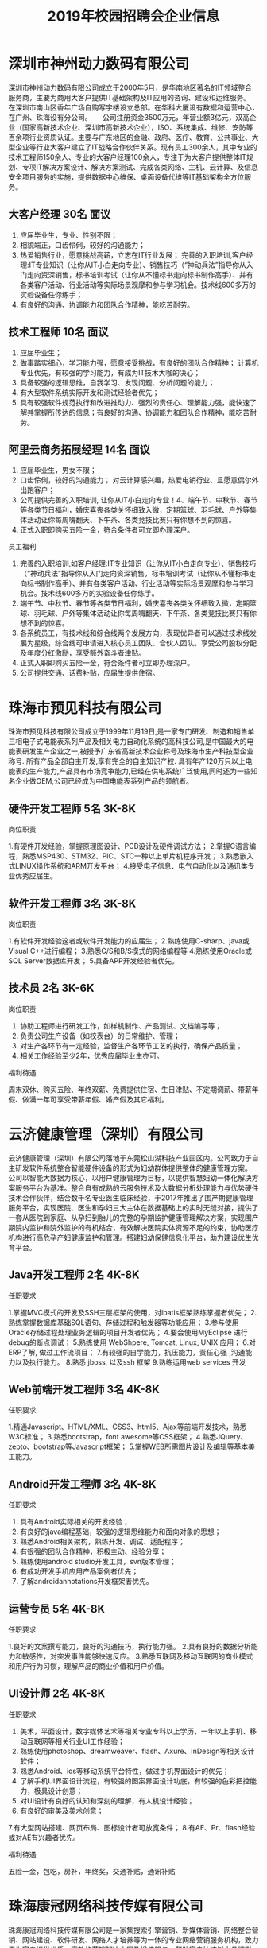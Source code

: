 #+TITLE: 2019年校园招聘会企业信息



* 深圳市神州动力数码有限公司

深圳市神州动力数码有限公司成立于2000年5月，是华南地区著名的IT领域整合服务商，主要为商用大客户提供IT基础架构及IT应用的咨询、建设和运维服务。 在深圳市南山区香年广场自购写字楼设立总部。在华科大厦设有数据和运营中心，在广州、珠海设有分公司。 　 公司注册资金3500万元，年营业额3亿元，双高企业（国家高新技术企业、深圳市高新技术企业），ISO、系统集成、维修、安防等百余项行业资质认证。主要与广东地区的金融、政府、医疗、教育、公共事业、大型企业等行业大客户建立了IT战略合作伙伴关系。现有员工300余人，其中专业的技术工程师150余人、专业的大客户经理100余人，专注于为大客户提供整体IT规划、专项IT解决方案设计、解决方案测试、完成各类网络、主机、云计算、及信息安全项目服务的实施，提供数据中心维保、桌面设备代维等IT基础架构全方位服务。

** 大客户经理  30名   面议

1. 应届毕业生，专业、性别不限；
2. 相貌端正，口齿伶俐，较好的沟通能力；
3. 热爱销售行业，愿意挑战高薪，立志在IT行业发展； 完善的入职培训,客户经理:IT专业知识（让你从IT小白走向专业）、销售技巧（“神动兵法”指导你从入门走向资深销售，标书培训考试（让你从不懂标书走向标书制作高手）、并有各类客户活动、行业活动等实际场景观摩和参与学习机会。技术线600多万的实验设备任你练手；
4. 有良好的沟通、协调能力和团队合作精神，能吃苦耐劳。

** 技术工程师  10名  面议

1. 应届毕业生；
2. 做事踏实细心，学习能力强，愿意接受挑战，有良好的团队合作精神； 计算机专业优先，有较强的学习能力，有成为IT技术大咖的决心；
3. 具备较强的逻辑思维，自我学习、发现问题、分析问题的能力；
4. 有大型软件系统实际开发和测试经验者优先；
5. 具有较强软件规范执行和改进推动力、强烈的责任心、理解能力强，能快速了解并掌握所传达的信息；有良好的沟通、协调能力和团队合作精神，能吃苦耐劳。

** 阿里云商务拓展经理  14名  面议

1. 应届毕业生，男女不限；
2. 口齿伶俐，较好的沟通能力； 对云计算感兴趣，热爱电销行业、且愿意偶尔外出跑客户；
3. 公司提供完善的入职培训, 让你从IT小白走向专业！4、端午节、中秋节、春节等各类节日福利，婚庆喜丧各类关怀细致入微，定期篮球、羽毛球、户外等集体活动让你每周嗨翻天、下午茶、各类竞技比赛只有你想不到的惊喜。
5. 正式入职即购买五险一金，符合条件者可立即办理深户。


员工福利
1. 完善的入职培训,如客户经理:IT专业知识（让你从IT小白走向专业）、销售技巧（“神动兵法”指导你从入门走向资深销售，标书培训考试（让你从不懂标书走向标书制作高手）、并有各类客户活动、行业活动等实际场景观摩和参与学习机会。技术线600多万的实验设备任你练手。
2. 端午节、中秋节、春节等各类节日福利，婚庆喜丧各类关怀细致入微，定期篮球、羽毛球、户外等集体活动让你每周嗨翻天、下午茶、各类竞技比赛只有你想不到的惊喜。
3. 各系统员工，有技术线和综合线两个发展方向，表现优异者可以通过技术线发展为星级，综合线可申请进入核心员工团队、合伙人团队。享受公司股权分配及年度分红激励，享受额外奋斗者津贴。
4. 正式入职即购买五险一金，符合条件者可立即办理深户。
5. 公司提供交通、话费补贴，应届生提供住宿。


* 珠海市预见科技有限公司

珠海市预见科技有限公司成立于1999年11月19日,是一家专门研发、制造和销售单三相电子式电能表系列产品及相关电力自动化系统的高科技公司,是中国最大的电能表研发生产企业之一,被授予广东省高新技术企业称号及珠海市生产科技型企业称号. 所有产品全部自主开发,享有完全的自主知识产权. 具有年产120万只以上电能表的生产能力,产品具有市场竞争能力,已经在供电系统广泛使用,同时还为一些知名企业做OEM,公司已经成为中国电能表系列产品的领航者。

** 硬件开发工程师  5名  3K-8K

岗位职责

1.有硬件开发经验，掌握原理图设计、PCB设计及硬件调试方法；
2.掌握C语言编程，熟悉MSP430、STM32、PIC、STC一种以上单片机程序开发；
3.熟悉嵌入式LINUX操作系统和ARM开发平台；
4.接受电子信息、电气自动化以及通讯类专业优秀应届生。

** 软件开发工程师  3名  3K-8K

岗位职责

1.有软件开发经验这者或软件开发能力的应届生；
2.熟练使用C-sharp、java或Visual C++进行编程；
3.熟悉C/S和B/S模式的网络编程等
4.熟练使用Oracle或SQL Server数据库开发；
5.具备APP开发经验者优先。

** 技术员   2名   3K-6K

岗位职责

1. 协助工程师进行研发工作，如样机制作、产品测试、文档编写等；
2. 负责公司生产设备（如校表台）的日常维护、管理； 
3. 对生产各环节有一定经验，监督生产各环节工艺的执行，确保产品质量； 
4. 相关工作经验至少2年，优秀应届毕业生亦可。

福利待遇

周末双休、购买五险、年终双薪、免费提供住宿、生日津贴、不定期调薪、带薪年假、做满一年可享受带薪年假、婚产假及其它福利。


* 云济健康管理（深圳）有限公司

云济健康管理（深圳）有限公司落地于东莞松山湖科技产业园区内。公司致力于自主研发软件系统整合智能硬件设备的形式为妇幼群体提供整体的健康管理方案。 公司以智能大数据为核心，以用户健康管理为目标，以提供智慧妇幼一体化解决方案服务平台为基准。整合自有成熟的云服务技术及大数据分析处理能力与优势硬件技术合作伙伴，结合数千名专业医生临床经验，于2017年推出了围产期健康管理服务平台，实现医院、医生和孕妇三大主体在数据基础上的实时无缝对接，提供了一套从医院到家庭、从孕妇到胎儿的完整的孕期监护健康管理解决方案，实现围产期院内监护和院外监护的有机结合，有效解决医院实体资源不足的约束，协助医疗机构进行高危孕产妇健康监护和管理。搭建妇幼保健信息化平台，助力建设优生优育平台。

** Java开发工程师  2名   4K-8K

任职要求

1.掌握MVC模式的开发及SSH三层框架的使用，对ibatis框架熟练掌握者优先；
2.熟练掌握数据库基础SQL语句、存储过程和触发器等功能应用；
3.参与使用Oracle存储过程处理业务逻辑的项目开发者优先；
4.要会使用MyEclipse 进行debug的断点调试；
5.熟练使用 WebShpere, Tomcat, Linux, UNIX 应用；
6.对ERP了解, 做过工作流项目；
7.有较强的自学能力，抗压能力，责任心强 ,沟通能力以及执行能力。
8.熟悉 jboss, 以及ssh 框架
9.熟练运用web services 开发

** Web前端开发工程师  3名  4K-8K

任职要求

1.精通Javascript、HTML/XML、CSS3、html5、Ajax等前端开发技术，熟悉W3C标准；
3.熟悉bootstrap，font awesome等CSS框架；
4.熟悉JQuery、zepto、bootstrap等Javascript框架；
5.掌握WEB所需图片设计及编辑等基本美工能力。

** Android开发工程师  3名  4K-8K

任职要求

1. 具有Android实际相关的开发经验；
2. 有良好的java编程基础，较强的逻辑思维能力和面向对象的思想；
3. 熟悉Android相关架构，熟练开发、调试、适配程序；
4. 有很强的团队合作精神，积极主动、经验分享；
5. 熟练使用android studio开发工具，svn版本管理；
6. 有成功开发手机应用产品案例者优先；
7. 了解androidannotations开发框架者优先。

** 运营专员  5名  4K-8K

任职要求

1.良好的文案撰写能力，良好的沟通技巧，执行能力强。
2.具有良好的数据分析能力和敏感性，对突发事件能够快速反应。
3.熟悉互联网及移动互联网的商业模式和用户行为习惯，理解产品的商业价值和用户价值。

** UI设计师  2名  4K-8K

任职要求

1. 美术，平面设计，数字媒体艺术等相关专业专科以上学历，一年以上手机、移动互联网等相关行业UI工作经验；
2. 熟练使用photoshop、dreamweaver、flash、Axure、InDesign等相关设计软件；
3. 熟悉Android、ios等移动系统平台特性，做过手机界面设计的优先；
4. 了解手机UI界面设计流程，有较强的图案界面设计功底，有较强的色彩把控能力，极具设计创意；
5. 对UI设计有良好的认知和深刻的理解，有人机设计经验；
6. 有良好的审美及美术创意；
7.有大型网站搭建、网页布局、图标设计者可放宽条件；
8.有AE、Pr、flash经验或对AE有兴趣者优先。

福利待遇

五险一金，包吃，房补，年终奖，交通补贴，通讯补贴


* 珠海康冠网络科技传媒有限公司

珠海康冠网络科技传媒有限公司是一家集搜索引擎营销、新媒体营销、网络整合营销、网站建设、软件研发、网络人才培养等为一体的专业网络营销服务机构，致力于为客户提供优质、高效的营销解决方案及增值服务，帮助客户快速树立品牌形象、实现效益增长。
公司坚持“专注网络营销及品牌建设”的发展思路，恪守“创新、诚信、共赢”的经营理念，凭借“合伙人”、“品牌积分制”、“忠诚关怀共同成长”、“感恩孝道文化”、“职业生涯双通道发展”等人性化管理体系，形成了一整套现代化网络运营模式，业已发展成为区域业界内最大的专业网络运营团队，实现了跨越式发展。

** 网络在线客服   10名 4k-80k

1. 性格开朗、责任心强、富有团队合作精神,有较强的表达能力和理解沟通能力；
2. 善于学习，具有优秀的客户服务意识和营销能力，有独立开发新客户的能力
3. 打字速度50-60字/分钟，熟练使用热点聊天咨询工具；
4. 对客服工作有一定的见解和独特的工作方法优化；
5. 优秀应届毕业生亦可。

** 新媒体客服  10名 3.5k-8k

1. 熟练掌握微信、移动Q、陌陌、遇见、易信等微营销的各项功能； 
2. 有良好的网上沟通能力和营销技巧；
3. 善于学习，具有优秀的客户服务意识和营销能力，有独立开发新客户的能力；
4. 性格开朗、责任心强、富有团队合作精神,有较强的表达能力和理解沟通能力；
5. 能吃苦耐劳，抗压能力强。


** 网络运营推广  5名 3.5k-5k

1. 熟练使用电脑，喜欢互联网，能安静坐得住；
2. 对数据分析感兴趣，喜欢总结规律，分析事物背后原因，寻找解决办法；
3. 喜欢长期稳定工作；
4. 具有基本的办公软件操作，特别是EXCEL操作技能；
5. 愿意接受培训学习新技能及与他人合作共事意愿；
6. 有意向从事搜索引擎推广工作，如百度、360等。


** 文案策划  1名  3.5k-5k

1. 负责医院网站文案写作，包括页面内容编辑、活动策划；
2. 参与医院活动推广，竞价登陆页、网络广告等；
3. 负责疾病知识、疗法、专家包装等专题策划；
4. 协助公司各类宣传策划方案的设计和撰写；
5. 负责公司对外媒体和广告的文案撰写，协助公司各类刊物的采编工作，定期更新行业资讯，撰写行业快讯。


** 文案编辑 2名 3k-4k

1. 文秘、新媒体、电子商务、中文、新闻等相关专业；
2. 在文学创作上，有良好的文字功底，或公开刊物发表过作品者，优先考虑；
3. 喜欢写作，不浮躁，能安静坐得住；
4. 愿意接受和学习医疗健康知识。


** 自媒体运营 1名 3k-5k

岗位职责：
1. 负责自媒体平台（微信公众号、微博、今日头条等）的文章采编及推广；
2. 负责公司产品短视频策划制作或剪辑；
3. 负责对公司产品的用户进行需求分析及体验，挖掘用户渠道；

任职要求:
1. 对自媒体创作感兴趣，有相关工作经验的优先。
2. 知识面广，思维活跃，工作主动，有责任感，能承受较大的工作压力。
3. 有良好的策略思考能力并能独立撰写方案，一定程度掌握图片处理软件；


** 短视频内容运营  1名 3.5k—7k

岗位职责：
1. 负责各短视频平台的日常运营，产出热点视频内容，提高用户的关注度；
2. 针对平台属性/主体属性策划抖音短视频内容；
3. 负责短视频内容在平台的宣传策划，提高品牌曝光量、知名度和播放量；?
4. 沉淀短视频的创新玩法，打造产品的内容风格；
5. 策划线上/线下各种类型的短视频活动。

任职要求：
1. 大专及以上学历，1年以上视频拍摄、策划等相关经验；
2. 短视频重度用户，懂得短视频社区的运营技巧；
3. 有脑洞、懂表达，具备短视频的常用剪辑能力，创作过有传播量的作品；
4. 有洞察力，每日追踪各平台热门视频并捕捉其亮点，具备优秀的模仿及创意改变能力；

福利待遇

- 食宿方面：包吃住，宿舍空调、洗衣机、热水供应，全天免费WIFI开放；
- 工作环境：办公大楼空调开放、设茶歇咖啡角、读书角、自售小卖部、全电脑办公，舒适坐椅，全天自动冷热纯净饮用水供应。
- 学习提升：专业入职培训、业务培训、进阶培训，外出交流学习，技术与管理发展职业双通道激励晋升等；

* 珠海优政科技有限公司

珠海优政科技有限公司是广东珠海一家专业从事软件开发、软件定制、软件实施的高新技术企业。拥有一批长期专业从事软件开发、软件定制的专业人才，具有雄厚的技术开发实力，全方位满足政府和企业信息化需求。     公司非常重视企业的内部管理工作，市场销售、软件研发、技术支持是公司的三大核心部门，现已经建立了一套比较完善的管理体制。在客户服务方面，本着为客户服务的思想，为客户提供了高质量的售前和售后的服务，客户的感动源于我们高度的责任感、敬业精神与专业素质。帮助客户不断创造价值，才能实现自身价值的升华,优政科技助力企业的发展，实现共赢。

** Java开发工程师  5名  4K-6K

综合要求：
1. 计算机软件相关专业；   
2. 积极主动，具备团队合作精神； 

技术要求：
1. 1年Java项目开发经验，熟悉软件开发流程；   
2. 掌握J2EE, 熟悉MVC,熟练掌握Spring，Hibernate，Ibatis，struts等技术；  
3. 熟悉主流数据库Oracle、SqlServer、DB2、Mysql其中一个；   
4. 多个Web项目开发经验,熟悉HTML,JavaScript,jQuery等常用web技术和知识；


** 实施工程师  5名  4K-5K

综合要求：   
1. 计算机软件相关专业；    
2. 积极主动，具备团队合作精神； 

技术要求：    
1. 软件售前支持、售后支持；    
2. 负责软件的安装、调试；    
3. 负责客户技术问题的解答与解决；    
4. 负责现场客户业务的培训和讲解；    
5. 熟悉SQL数据库操作。

福利待遇
1. 项目奖，年终奖等奖金福利；
2. 公司提供完善的培训体系，广阔的发展空间 ；
3. 医保，社保，住房公积金等五金一险等福利；
4. 五天工作制，带薪年假及法定节假日。

* 英迅（广州）网络科技有限公司

英迅（广州）网络科技有限公司，坐落于广州淘宝氛围浓厚的白云区。致力于提供全方位的电子商务整合服务、互联网精准营销，以打造一流电子商务为核心战略方向，为企业提供网络营销策划等全方位解决方案。这里集聚了一批有梦想的年轻人。团队内部分工明确，为企业高效运营提供了坚实的技术保障，专注于淘宝天猫运营，为合作商家提高更大的利润。

** 销售顾问  50名    面议

职位描述高新聘请销售精英2500到3500无责任底薪+15%提成，只要你怀揣梦想，只要你敢于挑战，这里将为你提供广阔的发展平台，助你实现梦想！只要你是金子，肯定会发光发热！ 

职位要求
1. 大专及以上学历，可以接受应届毕业生和无经验工作者！有网络销售经验者优先考虑。
2. 18-32周岁，身体健康，形象端正，对天猫销售工作感兴趣，具备较强的事业心。
3. 性格开朗外向，善于表达和沟通能力强的，敢于挑战自己！

岗位职责

1. 首先了解各个项目的卖点，以电话销售的方式和网络销售的方式联系客户，挖掘客户需求，促成客户成交。
2. 协助团队组建，达成每月的销售指标。
3. 成交后期的客户维护和跟进工作。

** 天猫运营  8名  面议

职位描述
- 高新聘请天猫运营4000到10000无责任底薪+提成，负责公司天猫店铺的日常运营，提升店铺销售量，负责店铺推广 。

职位要求
1. 大专以上学历，天猫独立运营店铺经验2年以上，有工作经验者优先；
2. 具有能够独立打造爆款的能力；
3. 熟悉运用天猫平台各种付费推广工具；
4. 具有分析行业数据和店铺数据的能力。

岗位职责

1. 全面负责公司天猫运营，对团队和业绩目标负责；
2. 负责营销工作，制订店铺年度、季度、月度策略计划并执行；3、负责店铺商品计划、流量计划和营销方案的制定落实执行；
4. 负责运营数据、商品数据的分析，改善及提升店铺运营工作。

** 运营助理  10名   面议

职位描述
- 高新聘请天猫运营助理3000到6000无责任底薪+提成，主要是配合店铺运营做好日常工作，数据分析。

职位要求
1. 有基本的淘宝推广技巧,熟悉淘宝后台.懂淘宝相关的名词并深刻理解其中的意思；
2. 熟悉天猫后台基础操作、天猫规则、活动报名；
3. 熟悉直通车、钻展、淘宝客、新媒体推广等；
4. 18-32周岁，身体健康，形象端正，对天猫运营工作感兴趣，具备较强的事业心。
5. 性格开朗外向，有较强的沟通能力，执行能力！

岗位职责

1. 关注单品销量的增长规律,及每天人气搜索的变化进行登记；
2. 录后台数据并会针对数据进行简单的分析；
3. 配合店铺运营展开店铺活动及相关工作,比如微淘文案编辑及发布,淘宝群及微信打理,官方活动报名等。

** 电商美工  3名  面议

职位描述负责公司淘宝、京东 、等电商平台店铺的装修布局、宝贝详情页制作、直通车图片制作等工作。

职位要求
1. 有淘宝网店美工经验，能够独立完成各项淘宝/天猫美工工作；
2. 熟悉PS、 AI等软件。会淘宝装修后台；
3. 有审美能力,新颖的创意。

岗位职责

1. 首页整体布局页面设计及美化、活动广告相关图片的制作；
2. 配合店长策划及文案进行相应的专题页面制作；
3. 配合推广人员做推广宣传图、直通车及钻石展位推广图片；
4. 宝贝描述设计与优化。

* 珠海南方智运汽车科技有限公司

南方智运是基于新能源汽车智慧共享出行综合解决方案供应商，旗下自主品牌wamrcar共享汽车，目前已在广州、珠海、中山、柳州4个城市进行共享汽车运营，总计注册资本5000万元，团队依托正向为分时租赁开发的软件、硬件、充电桩系统精益运营，同时用数据与技术驱动网点开拓、车辆投放、用户运营、车辆运维。Warmcar以温暖常载为使命，致力于用便捷、经济、温暖的出行体验陪伴用过warmcar的每一位顾客，让他们成为合格的驾驶者、温暖的践行者，车辆无人值守，全程使用APP操作，随取即用。

** 测试工程师  2名  5k-10k

岗位职责

1. 负责移动端/Web产品的测试工作，分析产品需求，制定合理高效的测试计划；
2. 参与产品评审，能够快速了解需求，跟进项目；
3. 根据项目需求和计划能够设计和编写测试用例；
4. 执行测试用例，熟练运用bug管理系统提交和跟踪bug，并善于发现问题；
5. 配合研发人员进行功能调试，以及突发事件的解决；
6. 根据测试过程编写相关测试报告。

任职要求

1. 计算机、相关专业本科以上学历，3年以上工作经验；
2. 具备良好的技能，有2年以上的web测试工作经验，2年以上移动领域软件黑盒测试经验, 有较强的逻辑分析能力，工作认真, 有责任心；
3. 学习能力强；
4. 能熟练操作linux、sql，有java编程工作者优先；
5. 至少熟悉一种自动化测试工具，能够独立完成自动化测试优先；
6. 熟悉单元测试、集成测试、系统测试，对功能测试有独到的见解和方法；
7. 抗压能力强，富有激情，能胜任重复性的工作和能快速融入节奏的工作环境。


** H5工程师  2名  5k-10k

岗位职责

1. 按时高效完成开发迭代任务； 
2. 维护并优化现有H5产品代码，验证并修复测试中发现的问题； 
3. 新技术的攻关与研究实现，H5框架的设计与优化，并运用和推动到H5实际项目中；
4. 团队的技术建设和团队管理，技术分享和开发流程规范制定；
5. 为测试和运营等其他团队提供技术支持； 

岗位要求
1. 2年以上H5开发经验
2. 熟练掌握并使用Html5、JavaScript和CSS相关技术； 
3. 熟练运用常见JS开发框架，例如Vue.js、ReactJS、Angular2、JQuery、ExtJS、Backbone等； 
4. 了解 APP Hybrid框架模式开发技术。
5. 需要有团队的技术建设和团队管理经验，优秀的团队协作及沟通能力
6. 有前端或者中后台开发经验者优先考虑；

* 珠海卓萃科技有限公司

珠海卓萃科技有限公司是一家从事专业化电子商务运营的集团企业，以打造精致女人为定位，建立的集品牌设计、产品生产、营销、配送等一体化的女性电商综合平台。并以自媒体为主要的推广方式，打造新型产品营销渠道模式。目前的产品线已涵盖了护肤品、营养美容食品、服饰等相关品类，进行多平台推广运营，以提高品牌知名度、促进整体销量提及完善营销客服体系。为了让客户享受优质产品与售前售后服务，我们的业务人员都将经过系统化的岗前培训，具备丰富的护肤知识，将“您专属的护肤顾问”这个理念传递到每个客户心中！

** 电商营销专员  20-40名   底薪3-5k+提成

岗位职责

以网络平台及社交工具等进行公司产品的宣传、推广和销售，了解客户服务需求信息，熟练运用公司产品，做好售前、售后指导和服务工作。

任职资格
1. 熟悉互联网络，熟练使用网络交流工具；有网购经验；
2. 具有较强的沟通表达能力，团队意识；
3. 具有销售战略，销售目标；
4. 工作责任心强，有上进心有良好的心理素质和积极向上的心态。
5. 电子商务或市场营销专业优先，欢迎优秀应届生来投！

** 人事专员    面议

岗位职责：
1. 负责公司招聘工作：渠道维护、简历筛选、面试邀约等；
2. 员工档案管理，入离职手续等办理；
3. 行政人事类相关工作协助。

任职资格：
1. 人力资源或行政管理专业优先；
2. 较强的口头与书面表达能力；
3. 商务礼仪与职场形象佳。


* 珠海华索软件科技有限公司


珠海华索软件科技有限公司成立于2015年，是一家专注于食品安全智慧监管综合平台运营服务的企业，全国领先的食品安全监管产品供应商，国家科技型中小型企业，国家高新技术企业。
华索自成立以来，受益于国家食品安全战略，和国家与地方不断出台的政策法规，在充分享受政策红利的同时，经过华索人不懈努力，公司正在高速、跨越式发展。华索目前有两家下属子公司，产品项目遍布广东、广西、江西、山东、湖南、云南、贵州、海口、吉林、河南等近20个省市。
华索目前拥有专利等知识产权20多项，覆盖“从田间到餐桌”整条产业链。公司围绕种植、养殖、生产、流通经营、检测、监管六大板块，先后成功研发了检测机构监管软件、检测业务管理软件、生产企业追溯/监管软件、流通环节追溯/监管软件、执法办案移动APP等70多个系统，广泛应用于农业、食品、粮油等生产和流通企业，和食药监系统、检测检验系统等政府部门和事业单位。

** .NET软件开发助理工程师   10名  3-6k/月

任职要求

1. 计算机科学与技术/软件工程/信息工程等相关专业；
2. 熟悉SQLServer/MySQL/Oracle等数据库开发；
3. 熟练掌握.netFrameWork（C#）开发；
4. 具有良好的代码开发规范和编写习惯；
5. 有较强的敬业精神和团队协作精神；
6. 有强烈的上进心和求知欲，擅于学习和运用新知识

** 软件测试助理工程师  5名  3-6k/月

任职要求

1. 熟悉测试理论知识和测试工具；
2. 了解C#、SQL语言；
3. 熟悉功能测试，了解性能测试，掌握测试用例设计技巧，擅于发现软件系统的缺陷，能对bug生命周期进行跟踪反馈；
4. 能独立书写测试用例以及测试报告；
5. 具有良好的沟通及语言表达能力。

公司待遇条件
1. 提供富有市场竞争力的薪资和福利待遇，按规定购买社保； 
2. 享受与公司业绩挂钩的福利待遇及特别奖励；
3. 五天八小时工作制，按国家规定享受法定假期及带薪年假，享受各类节日福利； 
4. 享受公司内外多层次的培训机会，提供广阔的职业发展平台和晋升空间；
5. 丰富的企业文化活动及员工旅游活动； 
6. 对重点人才按相关政策申请户籍迁入；
7. 设立“项目奖、特殊贡献奖、先进员工奖”等奖项；
8. 公司正处于政策红利期和高速发展期，具有广阔的发展前景。


* 广东顺德天心卓越软件科技公司

天心天思软件是台湾地区最大的独立软件供应商 ，天心天思软件的产品在内地大陆企业应用软件市场份额当中占有前十位， 天心天思是香港主板上市的公司 ，天心天思专注制造业企业信息化系统开发与研究四十二年。  一九七六年六月天心软件开始在台湾台北开始专注于制造企业软件系统信息服务。大陆总部位于珠海，是专业从事企业信息化管理软件的开发、销售和服务。 天心天思产品定位于中大型制造企业客户，目前已有12000多家用户正在运行着天心软件。天心在台湾、内地大陆、海外区域设立近30家全资子公司，是中国管理软件领域最具竞争力的独立软件供货商。 

** ERP实施工程师  多名

1. 帮助客户实施培训ERP软件（安装、培训、日常维护）；
2. 对于制造业的流程比较熟悉；

薪资待遇 

基本底薪：软件培训师2500-4000 实施顾问4000-8000 项目经理8000-15000

** ERP软件销售工程师  多名

1. 完成月度销售计划目标；
2. 有销售经验，具备优秀的与客户沟通的能力；
3. 客户拜访范围：南海、中山、顺德为主，当天往返；

薪资待遇

基本薪资：3000-10000+提成+年资 

福利待遇
- ①年度旅游，开拓眼界       
- ②季度团建，磨炼意志
- ③定时体检，关爱健康       
- ④节日礼物，点滴关怀
- ⑤员工培训，提升自我       
- ⑥年资年终，拿到手软  
- ⑦员工生日会，大家一起开心  
- ⑧员工意外险，安全更贴心 

* 珠海金智维信息科技有限公司

珠海金智维信息科技有限公司（下述金智维）成立于2016年，为深圳市金证科技股份有限公司（A股 600446，下述金证）旗下的平台子公司。公司核心成员组建于2009年，由在IT领域的资深专家、金融交易的全栈型开发骨干，以及人工智能领域研发团队组成。公司经营以金融行业“智能运维，智慧运营”为业务发展方向，以人工智能作为核心技术，研究领域涵盖AI 、RPA（Robotic Process Automation）、综合监控、自动化运维、ITIL服务流程、IT风险管理等，为金融行业客户提供IT运维、业务运营的各项产品及服务。

** Java开发工程师  2名  5K起

岗位职责

1. 负责软件产品功能模块的详细设计、编码实现和单元测试，保证开发进度及产品品质，协助产品经理进行开发迭代；
2. 维护现有产品的功能模块，优化产品；
3. 支援实施及客服部门，解决客户进阶问题；
4. 参与系统分析。

岗位要求
1. 具有1年或以上java项目开发经验，本科以上学历，优秀的大专生亦可；
2. 熟悉js、jquery、jstl、div+css、jsp、Ajax等前端技术；
3. 熟悉至少一种java开源框架，如struts2、spring mvc、hibernate、FreeMarker等，并有实际应用经验；
4. 熟悉mysql数据库或oracle数据库；
5. 采用敏捷开发模式，协助团队快速迭代，一起交付各种创新功能；
6. 有复杂B/S系统项目开发经验者优先。

** C++开发工程师  2名  5K起

职位描述
1. 负责软件产品功能模块的详细设计、编码实现和单元测试，保证开发进度及产品品质；
2. 维护现有产品的功能模块，优化产品；
3. 支援实施及客服部门，解决客户进阶问题；
4. 采用敏捷开发模式，协助团队快速迭代，一起交付各种创新功能；
5. 参与系统分析。

任职要求
1. 计算机及相关专业毕业，大专及以上学历；
2. 1年以上C/C++开发工作经验；3、熟悉常用C/C++技术（如STL、Boost等）；
4. 熟悉性能和内存优化和调优；
5. 熟悉面向对象开发，熟悉数据结构和算法；
6. 熟悉C/C++在Linux下开发环境和工具；7、熟悉Linux操作系统的使用, 熟悉常用的系统命令和工具。

** 实施工程师  多名  5K起

职位描述
1. 参与完成公司产品项目的交付工作, 推进和保证项目的高质量交付和验收与培训；
2. 了解用户系统需求，协助售前、销售人员完成客户需求的整理、分析、实施方案编写等工作；
3. 完成客户现场的产品故障、问题的初步分析和解决、问题上报和跟踪工作,及时完成工作日报和周报；
4. 撰写相关技术文档（如调试报告、测试及验收报告、修改建议等）；
5. 完成产品的技术支持工作，包括安装调试，电话技术支持、设备软硬件升级、故障现场排错等；
6. 完成与公司产品相关的其他技术工作。

任职要求
1. 计算机及相关专业毕业，大专及以上学历；
2. 至少熟练掌握一种编程语言，有一定的编程能力；
3. 熟悉操作系统的安装、部署、维护；熟悉Linux、Unix、AIX操作系统者优先考虑；了解Internet开发技术、了解主流数据库MySQL/Oracle；
4. 良好的沟通能力,主动的工作责任心，具有较强的团队精神及沟通能力，态度端正，学习能力强； 
5. 具备实际项目组织经验者优先考虑；熟悉ITIL基本概念或具备ITIL认证者优先考虑。

** RPA实施工程师  2名  5K起

职位描述
1. 负责RPA机器人产品项目的配置、实施工作；
2. 负责RPA产品实施或测试前期的业务调研、业务整理工作；3、负责完成RPA产品的现场POC测试工作；4、完成与工作相关的技术文档编写工作；
5. 向部门经理汇报工作，尽量确保项目按既定的计划执行；
6. 完成上级领导交给的其他工作任务。 

任职要求
1. 计算机及相关专业毕业，大专及以上学历（若能力突出者可降低标准）；
2. 有编程基础(熟悉python优先、熟悉数据库优先、有BS开发经验的优先)；
3. 具备出色的沟通能力、实施能力和团队意识；
4. 能够适应短期出差的工作安排，出差地：广州、深圳、上海、北京、武汉、长沙等大中城市。

* 珠海思诺锐创软件有限公司

珠海思诺锐创软件有限公司是集软件产品研发与服务，信息系统开发集成与服务，智能化数据采集与分析系统技术开发与服务，信息化平台解决方案和承接软件外包服务于一体的以专业软件开放为核心的信息系统开发服务高新技术型企业。公司拥有全方位的服务能力，为客户提供完整的软件定制研发服务、行业解决方案、信息化平台设计与开发、智能化管理与数据分析、软件外包服务、网站系统开发、移动 APP 开发等多样化的服务。公司致力于为客户构建先进的信息化管理平台和架构，凭借一流的开发能力、严格的流程管理和先进的实用工具承接高性价比的开发项目。公司专注于政府、企事业信息化解决方案，已在公路桥梁管理和城市基础设施管理等领域形成自有知识产权的独特系列产品，涉及数据采集产品与服务、视频图像监控与分析管理系统集成与建设、依托 GIS 系统的公路与城市基础设施管理平台系统等诸多项目。已取得 15 项软件著作权，并实现销售和应用，得到客户的好评。同时还承接医疗与保险行业软件开发的外包业务。

** .net 软件开发工程师  6名  4k起

任职资格
1. 计算机相关专业，学习过 C#开发。
2. 有 ASP.NET MVC 框架、 Microsoft SQL Server 使用经验。
3. 熟悉 B/S 与 C/S 结构，掌握 Javascript、CSS、Html 等技术。
5. 思路清晰，代码规范，具备良好的分析和解决问题的能力。
6. 理解能力强，能快速了解并掌握所传达的信息。
7. 有良好的沟通、协调能力和团队合作精神，能吃苦耐劳。

岗位职责

- 与客户进行有效沟通
- 编写开发文档
- 根据产品需求进行技术开发
- 负责公司业务系统和基础服务开发工作
- 编写易于维护的代码
- 完成对开发模块的基本测试

** 软件项目实施  2名 面议

任职资格
1. 计算机相关专业；
2. 熟悉相关产品和软件的安装过程，能够独立解决软件安装过程中出现的各种问题；
3. 有良好的沟通、协调能力和团队合作精神，能吃苦耐劳。

岗位职责

1. 负责项目实施：包括常用操作系统、应用软件及公司所开发的软件安装、调试、定制开发及维护，还有少部分硬件、网络的工作；
2. 负责现场培训，现场软件应用培训；
3. 负责需求的初步确认及协助项目验收、项目维护；

** 软件销售  4名  面议

任职资格
1. 计相机类相关专业，喜欢销售工作；
2. 有销售工作经验、软件行业销售经历者优先；
3. 具有较强的客户沟通能力和较高的商务处理能力，具有良好的团队协作精神；
4. 自信乐观，性格外向，反应敏捷，具有一定亲和力。

岗位职责

1. 负责公司产品的销售；
2. 开拓市场，发展客户，增加产品销售范围，维护及增进已有客户关系；
3. 完成部分技术支持工作，与客户进行技术交流；
4. 通过各种渠道搜集客户信息，整理客户资料；

公司福利

1. 五天八小时工作制
2. 五险一金，全方位保障
3. 提供个人再提高职业培训
4. 各类假期依法享有，年会旅游定期举行
5. 节日礼品、文体活动应用尽有

* 珠海哲尼思软件科技有限公司

珠海哲尼思软件科技有限公司创建于2011年，注册资本3000万。依托多年来扎根物流领域积累的专业知识和丰富的实践经验，运用新兴技术手段和国际化的管理理念，融入“包容架构”的设计理念，打造出包括订单管理系统（OMS）、仓储管理系统（WMS）、运输管理系统（TMS）和 SASS ERP 在内的四个系统，为客户提供供应链整体解决方案。 

** 软件实施  多名  

岗位职责

1. 计算机或信息管理相关专业； 
2. 熟悉Sql Server、存储过程编写，数据查询优化； 
3. 具备良好的学习、理解、沟通能力；
4. 有过WMS、TMS、ERP等系统实施工作经验优先；
5. 能经常出差的人优先（华南、西南等地区）

任职资格
1. 同客户进行合作，在具体的物流项目上成功地实施信息系统； 
2. 同客户进行有效沟通，分析客户的需求，以保证公司的软件能满足客户需求； 
3. 对各信息系统使用进行日常维护，保证信息系统的顺利运行； 
4. 对客户IT人员及相关部门的使用者，进行软件使用培训；
5. 参与物流项目的技术洽谈，并在整体物流实施方案中提供物流IT综合解决方案。

薪资待遇
-  底薪：3000-5000   项目奖金：50-150/天    出差补助：50-100/天    年终奖金：一个月工资 

** 电话营销  5名   

岗位职责： 
1. 利用网络和电话进行公司无线仓储管理系统产品的销售及推广；
2. 受理及联系客户，熟悉及挖掘客户需求；
3. 具备处理问题、安排进展、跟进进程、沟通及疑难问题服务的意识跟能力，最大限度的提高客户满意度。
4. 通过电话和网络进行业务拓展；
5. 按时完成销售任务。

任职资格
1. 中专及以上学历； 
2. 2年以上电话销售工作经验，具有电话销售经验者优先；
3. 精通各种电话销售技巧；
4. 熟练使用各种办公软件；
5. 为人正直、诚信，有上进心，责任心强，工作细致、严谨，能够承受一定的工作压力；
6. 普通话流利、口齿清晰、反应敏捷、文字或语言表达能力强，具有较强的沟通能力及交际技巧。 

薪资待遇
- 底薪：2500-3000   销售提成 5-10个点   年终奖金：一个月工资

** 市场营销  5名  

岗位职责
1. 负责公司仓储系统、运输系统、订单系统销售及推广；
2. 根据市场营销计划，完成部门销售指标； 
3. 开拓新市场,发展新客户,增加产品销售范围；
4. 入职后，公司会提供软件专业的知识培训、商务技能培训；
5. 有ERP或者WMS软件销售经验或者客户资源的优先；

任职资格
1. 中专及以上学历；
2. 有一定的工作经验；
3. 有IT行业从业经验优先；
4. 反应敏捷、表达能力强，具有较强的沟通能力及交际技巧，具有亲和力； 
5. 具备一定的市场分析及判断能力，良好的客户服务意识；

薪资待遇
- 底薪：2500-3000   销售提成 5-10个点   年终奖金：一个月工资

** 人事行政  1名  面议

岗位职责：
1. 负责前台工作（考勤和收发快递）
2. 协助会计整理发票、开发票、申报社保税
3. 整理材料申报项目
4. 联系客户
5. 组织公司活动
6. 协助招聘 

任职资格： 
1. 大专以上学历，行政管理相关专业； 
2. 两年以上相关工作经验；
3. 具有良好的语言、文字表达能力；
4. 熟练使用办公软件及办公自动化设备；
5. 性格开朗、处事大方、工作认真细心；
6. 责任心强，具有良好的服务意识； 
 
* 珠海赣星自动化设备有限公司

珠海赣星自动化设备有限公司座落在风景秀丽的海滨城市珠海，是一家集设计、研发、生产、销售于一体的高科技企业。公司主要产品有：电力仪器仪表，开关柜智能操显装置，电能质量谐波分析装置，温湿度控制仪表、网络电能仪表、可编程数显表、电动机保护器、电气接点在线测温装置、柜内空气调节器等产品，其中部分产品已成为行业内技术领先的代表性产品。公司所有产品均拥有自主知识产权，技术性能指标均达到或高于国家标准，和发达国家先进水平。公司产品广泛应用于电网、电厂、石化、冶金、钢铁、建材、市政、交通等各行业，?用户遍布全国各地。赣星公司是具有创新精神的高科技企业，也是研发快速出成果，制造高可靠产品的专业公司。坚持走技术领先，促进行业发展，振兴民族工业，是我们赣星全体员工不懈的追求。产品运行的稳定性和高可靠性，灵活的经营方式，以及一贯优良的服务态度和理念，相信定会使我们的合作愉快而长久。

** 软件助理工程师  2名  3k-5k

岗位职责

1. 负责移动客户端软件的应用程序维护及升级；
2. 能够熟悉界面编辑、数据库应用、通讯接口调试、UI设计；
3. 熟悉APP开发框架或C/S与B/S架构，负责运行维护、更新和改进；
4. 协同项目组开发与联调，并与项目组成员进行有效沟通，实现标准化技术接口。
5. 协助软件工程师对技术资料及文件的整理

任职要求

1. 大专以上计算机相关专业，学习能力优秀者优先； 
2. 熟悉C/C++、JAVA/J2ME语言基础及Android平台开发架构、开发工具，有相应的项目经验和面向对象概念；
3. 熟练掌握MySQL、SQL Server等数据库语言；
4. 熟悉网络通信及串口通讯，可以进行Socket、TCP/IP、HTTPS等开发；
5. 具有C/C++、JAVA/J2ME的开发经验，至少参加过一个完整的APP应用开发项目或课题设计；
6. 有扎实的数据结构和算法基础，熟悉一般算法，注重编程效率，良好的代码编写习惯以及文档编写能力；
7. 逻辑分析能力强，善于沟通，具有较强的学习能力、沟通、协作能力；

** 平面设计  1名  3k-5k

岗位职责

1. 负责官网、阿里巴巴、淘宝等商城平台整体形象和产品海报、BANNER、详情页面的美术创意和设计工作； 
2. 负责公司彩页画册的创意和设计、说明书排版等；
3. 负责产品主图拍摄、设计工作  
4. 负责营销推广活动的平面美工设计和支持； 
5. 其他公司交办的设计工作。

任职要求

1. 美术或平面设计相关专业； 
2. 有网页设计制作、广告平面设计1年以上工作经验优先； 
3. 理解公司方向和产品，对美感有敏锐和独到的认识，能自己提出良好的设计理念和创意并将其实现。 
4. 能熟练使用Photoshop、 AI、CorelDraw 等常用设计软件； 
5. 良好的团队合作精神，高度的责任感，能够承受压力，追求完美。 
6. 能独立完成宣传页面的设计、图片处理和制作，能够准确表达出商品的卖点；有淘宝、天猫等网店装修经验，会使用单反相机，有基础摄影能力，有一定的文案及策划能力的优先。 

备注：面谈时最好携带自己的设计作品。

** 电子商务 1名 3k-5k

岗位职责

1. 负责淘宝等电子商务平台的正常运作，优化店铺及商品排名；  
2. 负责店铺推广，提高店铺点击率和浏览量，完成店铺销售目标；  
3. 定期策划店铺活动，提升店铺名气，聚集流量和人气；  
4. 打造爆款商品并提出具体建议 
5. 熟悉淘宝直通车，淘宝客，网站广告联盟等推广手段
6. 负责设计产品关键词，有良好的文字功底，能够熟练运用网络媒体（搜索引擎、关键字、排名、论坛社区BBS博客、软文章、发帖跟帖、交换链接、E-MAIL群发，善于利用多种形式迅速提升网站流量）； 

任职要求  
1. 大专以上学历，电子商务专业、一年以上网店工作经验优先；  
2. 熟悉淘宝等大型电子商务等网络销售平台、操作流程和后台管理；  
3. 熟悉淘宝网上交易推广流程，熟悉各种营销工具  
4. 熟悉淘宝商城管理的各个流程及规则  
5. 熟悉站内、站外、团购等上活动资源、引流方法  
6. 熟悉各种网络推广手段，能及时有效的进行产品推广
7. 做事有条理，沟通能力强，有较好的服务意识和营销意识
8. 良好的组织沟通能力和团队合作意识； 
9. 有责任、有原则，工作细致耐心，较强的抗压能力 

公司福利：
1. 公司实行五天八小时工作制；
2. 公司免费提供工作餐；
3. 员工享有国家法定节假日及带薪年假；
4. 为员工购买社会保险，长期出差人员另购买商业保险；
5. 每年组织员工健康体检和年度旅游等；
6. 提供良好的工作环境和完善的薪酬福利体系；
7. 优厚的激励与回报机制，给予员工不断发展的机会和空间。



* 珠海市智胜慧通科技有限公司

珠海市智胜慧通科技有限公司是提供移动互联网服务的高新企业，位于珠海市高新区金唐路1号港湾1号科创园8栋5楼。由在互联网领域工作多年的技术专家组成，深耕软件开发、大数据技术、视频技术、系统集成等业务方向。在北京，深圳，澳门等地设有分支机构，主要服务于中国大陆，港澳等垂直领域的头端企业。

** Android开发工程师  5名 5K～12K/月

职位描述
1. 根据公司需求设计、开发、调试Android应用程序；
2. 独立负责相关技术模块的设计和开发，实施单元测试和质量控制，独立书写相关模块的设计文档等；
3. 初步具备分析解决研发过程中的关键问题和技术难题的能力，参与技术难题攻关；

任职要求

1. 计算机科学与技术/软件工程/信息工程等相关专业；
2. 熟练掌握JAVA语言及相关开发工具；
3. 熟悉Android框架、系统服务及各种特性，掌握面向对象编程概念，有APP产品研发经验；
4. 熟悉常用UI框架及相关工具，熟悉常用数据库的使用；
5. 熟悉Android平台下的网络编程，初步掌握Android的性能优化技巧；
6. 有前端、后台、iOS综合开发经验优先考虑；
7. 良好的沟通协调能力，懂英文、粤语优先考虑。

薪资待遇
- 5,000～12,000RMB/月+节日金+项目奖金+公司成长奖金

** IOS开发工程师 5名 6K～12K/月

职位描述
1. 根据公司需求设计、开发、调试iOS应用程序；
2. 独立负责相关技术模块的设计和开发，实施单元测试和质量控制，独立书写相关模块的设计文档等；
3. 初步具备分析解决研发过程中的关键问题和技术难题的能力，参与技术难题攻关；

任职要求

1. 计算机科学与技术/软件工程/信息工程等相关专业；
2. 熟悉iOS的开发，掌握Xcode开发环境，熟悉Objective-C编程语言，熟悉iOS应用程序生命周期；
3. 熟悉iOS框架及各种特性，熟练使用iOS的各种UI组件并了解其内部原理，深入理解iOS 内存管理机制；
4. 熟悉iOS下网络通信机制，对Socket/TCP/UDP/HTTP(S)等有理解和经验，熟悉常用数据库的使用；
5. 有App Store上架作品或相关作品者优先；
6. 有前端、后台、Android综合开发经验优先考虑；
7. 良好的沟通协调能力，懂英文、粤语优先考虑。

薪资待遇
- 6,000～12,000RMB/月+节日金+项目奖金+公司成长奖金

** 前端开发工程师 2名 5K～12K/月

职位描述
1. 根据公司需求设计、开发、调试前端页面；
2. 负责Web前端的设计、页面的制作以及各种效果的开发实现，实施单元测试和质量控制，书写设计文档等；
3. 负责Web前端和后端交互实现；

任职要求

1. 计算机科学与技术/软件工程/信息工程等相关专业；
2. 熟悉JavaScript，掌握JavaScript语言核心开发技术：AjAX，DOM，BOM，JSON等；
3. 熟悉JQuery框架，HTML，CSS实现，能按照产品模型或框架有效进行HTML/CSS/JavaScript开发；
4. 能通过提供的API接口在网页(Web)或移动手机APP中把API接口数据变成可视化的效果；
5. 了解流行的Angular.js/ReactVue.js/Node.js等开源框架；
6. 有微信小程序开发经验者优先；
7. 良好的沟通协调能力，懂英文、粤语优先考虑。

薪资待遇
- 5,000～12,000RMB/月+节日金+项目奖金+公司成长奖金

** 后台开发工程师  8名 6K～12K/月

职位描述
1. 根据公司需求设计、开发、调试后台服务器程序；
2. 独立负责相关技术模块的设计和开发，实施单元测试和质量控制，独立书写相关模块的设计文档等；
3. 负责前端和后端交互实现，与客户端部门联合调试；

任职要求

1. 计算机科学与技术/软件工程/信息工程等相关专业；
2. 熟练掌握Java设计模式，异步编程，网络编程；
3. 熟悉Linux操作系统，了解脚本语言。熟悉Linux下的程序开发和部署。熟悉Tomcat等主流Web应用服务器；
4. 熟悉Spring/Hibernate/Mybatis等开源框架；
5. 熟悉常用数据库编程和维护，熟悉SQL语句编写和基本的性能优化；
6. 熟练掌握网络通讯框架，TCP/IP协议，长链接和短连接，多线程开发、线程安全；
7. 了解Hadoop/Hive/Spark等大数据平台技术者优先；
8. 良好的沟通协调能力，懂英文、粤语优先考虑。

薪资待遇
- 6,000～12,000RMB/月+节日金+项目奖金+公司成长奖金

** UE&UX设计  3名 5K～10K/月

职位描述
1. 配合产品经理，理解用户需求，负责产品概念原型设计；
2. 负责互联网产品的交互原型设计，完成UE文档、UE框架设计、交互设计和整体视觉需求制作；
3. 跟踪用户反馈，结合可用性测试结果，完成交互行为和功能的改良，提高产品易用性，并编写相关的文档；
4. 负责网站、移动端的视觉设计，对色彩有良好的把握；

任职要求

1. 美术设计或相关专业毕业，或有设计作品展示；
2. 熟悉互联网行业，熟悉网站和移动端的设计，热爱用户体验设计，可以独立完成整个设计过程；
3. 熟练使用Axure、xmind、Photoshop、Illustrator 、Flash、Fireworks、Dreamweave等软件。
4. 优秀的团队协作能力，具有创新精神，出色的设计表达能力，并有良好的文档编写能力；
5. 良好的沟通协调能力，懂英文、粤语优先考虑。

薪资待遇
- 5,000～10,000RMB/月+节日金+项目奖金+公司成长奖金

** 运维管理  3名 5K～10K/月

职位描述
1. 操作系统、应用服务器、数据库服务器的安装搭建、优化和日常维护；
2. 负责构建各类运维系统，包括代码发布，自动化配置管理，监控报警系统，集群部署系统，异地灾备等；
3. 负责公司服务日常运行和维护工作；


任职要求

1. 计算机科学与技术/软件工程/信息工程等相关专业；
2. 熟悉Linux、Windows等操作系统，熟悉shell脚本，能进行软件的布署与发布；
3. 对计算机系统、网络和安全等有全面的认识；
4. 熟悉和使用过业界云平台：阿里云、腾讯云、AWS等；
5. 熟悉常用应用服务器(Tomcat、Nginx等)的搭建及维护；
6. 熟悉KVM，VMware等主流虚拟化平台，具备自动化运维平台与Docker及相关虚拟化平台的集成能力；
7. 具备高可用环境搭建能力；
8. 良好的沟通协调能力，懂英文、粤语优先考虑。

薪资待遇
- 5,000～10,000RMB/月+节日金+项目奖金+公司成长奖金

** 产品经理  2名  6K～12K/月

职位描述
1. 负责与客户进行需求沟通，挖掘客户深层次需求，认识用户的真实期望和目的，输出原型设计；
2. 对产品全生命周期进行管理，不断改善产品交互体验；
3. 对竞品、市场状态进行监测分析，把握产品发展趋势，并定期提出后续产品策略及业务可行性建议


任职要求

1. 计算机科学与技术/软件工程/信息工程等相关专业；
2. 热爱互联网行业，了解互联动态，并对互联网热点有自己的见解；
3. 熟练使用Axure、Visio、MindManager 等常用软件进行产品设计和管理；
4. 有严密的逻辑思维能力、敏锐的洞察力，对数据敏感，善于从数据中总结产品的问题并持续关注改进；
5. 有良好的沟通表达能力和文字表达能力；
6. 懂英文、粤语优先考虑。

薪资待遇
- 6,000～12,000RMB/月+节日金+项目奖金+公司成长奖金

** 测试工程师  4名 5K～10K/月

职位描述
1. 负责Android/iOS App测试，Server端测试，性能测试等
2. 参与需求设计分析，制定测试方案，设计测试用例，测试执行，问题跟进，测试报告等；
3. 提交、分析、跟踪软件设计缺陷，评估项目风险，推动问题解决，保障产品质量；

任职要求

1. 计算机科学与技术/软件工程/信息工程等相关专业；
2. 熟悉软件试过程和测试方法，掌握主流测试工具以及Bug跟踪工具（jira、Bugfree、bugzilla、qc）等；
3. 具有良好的执行能力和持续改进能力，热爱测试工作；
4. 具备良好的沟通能力和文字表达能力，有较强的逻辑分析能力和总结能力，有良好的责任心和团队合作精神；
5. 性格稳重，耐心细致，吃苦耐劳，肯钻研，善于学习新技术；
6. 懂英文、粤语优先考虑；

薪资待遇
- 5,000～10,000RMB/月+节日金+项目奖金+公司成长奖金


** 销售经理  3名

职位描述
1. 配合销售总监，和新客户建立合作关系；
2. 保持与老客户的良好关系，及时了解客户需求动向，做好相应的服务；
3. 完成上级领导交办的其他事务。


任职要求

1. 良好的沟通协调能力，粤语流利，英文水平良好。
2. 具有良好的谈判能力及一定抗压能力，性格开朗形象好，乐于与人交流沟通，良好的亲和力；
3. 做事目的性强，思路清晰，有较高的领悟、学习和执行能力，渴望成功；
4. 热爱互联网行业，了解行业动态，并对互联网热点有自己的见解；
5. 对行业各类竞争产品、技术非常熟悉，对市场有非常强的分析、判断能力、把控能力；

薪资待遇

5,000～10,000RMB/月+节日金+项目提成+公司成长奖金

公司福利待遇

公司给优秀员工提供丰厚的报酬。除有竞争力的月薪外，还另外提供节日金、免费午餐、交通补助、通讯补助、年度免费体检、免费培训等各类补助。
公司奉行“与员工分享成长喜悦”的理念。大型项目交付后将奖励项目所有贡献员工。每年年终按照公司的营业利润，与每一位员工分享“公司成长奖金”。
公司提供五险一金，周末双休，带薪年假，有机会入户珠海。公司组织丰富的社团文体活动，如健身、羽毛球、乒乓球、篮球等锻炼及友谊赛等，不定期组织郊游、聚餐、员工生日party等团建活动等


* 珠海朋奇科技有限责任公司

珠海朋奇科技有限责任公司成立于2010年，是一家纯技术型的软件公司，公司团队30余人，研发技术型人员占比70% 以上，秉承以技术立业的核心理念已成为珠海众多高新技术企业中最具潜力的公司之一。公司致力于在智慧城市建设、公共安全智能管控、社会综合治理应用、大数据分析技术、可视化展示等行业及技术领域，打造具有创新性的产品和综合解决方案。

** Java工程师  6名  4k起

1. 熟悉使用Spring boot，spring，springMVC，hibernate 等框架并进行系统设计和开发；
2. 熟练使用：HTML5、CSS3、JQuery、Js、Bootstrap、angularjs等技术；
3. 熟练使用svn管理代码；

** APP原生开发\APP混合开发  2名  4k起

1. 熟练掌握原生android/IOS平台开发；
2. 熟练掌握java语言或Object-C以及Swift语言；
3. 熟练掌握cordova+angularjs+ionic开发技术；

** WEB前端\H5开发  3名 4k起

1. 熟练使用：HTML5、CSS3、JQuery、Js、Bootstrap、angularjs、ionic、vue.js等技术；
2. 熟悉H5应用、微信公众号、小程序等开发
3. 熟悉：TypeScript、Sass或Less等技术；

** UI设计师  3名  4k起

1. 精通photoshop、illustrator、corelDraw等设计工具；
2. 独立完成UI相关制作，能根据产品的设计思路设计相应配套的UI；
3. 参与产品构思及软件界面优化，提出对产品界面规划，把握产品最终界面实现效果；
4. 结合用户体验，优化完善设计，制定可行的产品品质提升方案；
5. 熟悉品牌文化与产品调性，具备丰富的平面设计和广告创意能力；
6. 具备一定插画绘制能力，对后期处理及动效设计有一定了解；
7. 设计思路清晰，有丰富的创新思维、想象力及较强的视觉感知能力；
8. 具备良好的沟通协作及抗压能力。

** 标书文案专员   2名 4k起

1. 熟练使用各种常用办公软件，书写文案能做到文笔流畅，结构清晰。
2. 根据招标的具体要求，编写技术标、商务标投标文件，确保标书的及时性、准确性和美观性。
3. 负责招投标信息的收集，及时整理了解本行业内涉及标书制作的法律法规常识。
4. 协助主管做好项目的投标准备工作，与相关主管沟通协调，保证招、投标各项资料、文件完成的质量和进度。
5. 具备良好的沟通协作及抗压能力。

** 文案策划专员   2名  4k起

1. 熟练使用各种常用办公软件，书写文案能做到文笔流畅，结构清晰。
2. 负责产品设计方案，产品介绍，活动方案，宣传文案等文案撰写。
3. 具备良好的沟通协作及抗压能力。

** 产品/项目/部门助理   3名 4k起

1. 负责相关产品的需求调研和分析、产品设计、运营工作；
2. 协助跟进产品的研发进度，并参与产品测试；
3. 与客户沟通需求，汇总需求并推进产品研发进程。
4. 对所负责的产品进行日常维护及定期分析运营效果。
5. 熟悉产品业务并作培训宣讲。

* 珠海市喜雀科技有限公司

珠海市喜雀科技有限公司是一家从事2B类经营管理平台的规划、开发、运营及咨询服务， 公司位于美丽的海滨城市珠海，注册资本300万元人民币。
公司主要创始人有10年以上行业经验，作为一家初创互联网企业，我们秉承市场、客户、员工、团队多方共赢的创业理念，坚持开放、互助、友爱、成长的管理理念，热忱欢迎有理想、 有激情、有梦想的你加入我们，共创美好未来。

办公地址：珠海市高新区唐家湾镇港乐路8号B区806单元  （大洲科技园B区）

乘车指南：
1. 珠海市内请乘3、3A、10、10F、68、69路到渔村站。
2. 市外请乘大巴到国际赛车场站或到下栅检查站转10路
3. 68路公交车到渔村站。

** 软件开发初级程序员  1人   薪资面议

1. 2年及以上软件开发经验，精通Python、ASP.NET、Java中至少一种语言。 
2. 熟悉面向对象编程方法，有良好的编码风格 
3. 熟练使用mysql数据库，有较强的数据库设计能力，对sql性能调优、数据库连接池、线程池等熟悉者优先考虑 
4. 掌握搜索、消息、缓存、任务、大数据处理者优先考虑 
5. 掌握应用整体架构、部署，对在高并发处理情况下的负载调优有相关经验者优先考虑，愿意学习Python语言的有编程基础的人也可以。

** 软件开发 中级程序员    1人   薪资面议

1. 2年及以上软件开发经验，精通Python、ASP.NET、Java中至少一种语言。 
2. 熟悉面向对象编程方法，有良好的编码风格 
3. 熟练使用mysql数据库，有较强的数据库设计能力，对sql性能调优、数据库连接池、线程池等熟悉者优先考虑 
4. 掌握搜索、消息、缓存、任务、大数据处理者优先考虑 
5. 掌握应用整体架构、部署，对在高并发处理情况下的负载调优有相关经验者优先考虑，愿意学习Python语言的有编程基础的人也可以。

** 软件开发工程师（实习生）  2人     薪资面议

1. 计算机或相关专业,熟悉ASP.NET,C#、Java开发和设计经验。  
2. 熟悉MySQL 数据库，会进行数据脚本编写，对存储过程、函数、视图、触发器有过开发。
3. 熟悉html,javascript,WebService、Ajax、JQuery、并对以上技术有做过相关开发; 
4. 有规范的编程思维及习惯、主动学习态度及学习能力； 
5. 有一定的审美能力，追求细节，追求完美的态度； 
6. 思考问题周全，有极强的负责任精神； 
7. 具有良好的表达沟通能力和学习能力,团队配合精神，肯吃苦，服从公司工作按排。  
8. 公司提供良好的上升渠道及职业发展规划。

** 淘宝美工   1人              薪资面议

岗位职责： 
1. 负责电商店铺整体风格把握和设计，天猫，京东的装修，不定期改版 
2. 负责店铺各类营销活动的设计装修，改版和更新 
3. 产品照片的拍摄和后期处理，商品描述页面设计、优化，包括对各平台的商品上架更新工作 
4. 完成公司的其他一些平面设计工作和安排的其他相关工作。 

我们将为您提供广阔的事业空间，公平的竞争机会，优厚的薪资待遇，完善的培训和福利机制

任职要求： 
1. 有强大的审美感和独立的设计能力，能独立完成天猫和淘宝的装修，会日常的美化和维护 
2. 能利用PS对店铺页面进行装修布局和链接，能看懂装修代码，精通Photoshop、Illustrator等相关平面设计软件 
3. 精通推广促销活动平面设计，支持活动图片的制作，活动页面的制作，活动投放广告的制作 
4. 熟悉淘宝店铺设计风格，掌握淘宝图片的表达方式，并依据店铺风格做设计特点把控，实现店铺的视觉宣传效果需求 。
5. 注重细节，有较好的团队合作意识，能辅助公司营销推广和设计文案的部分工作 
6. 具有独立思考和工作的素质，能独当一面，可以主动把网店做到专业水平，提出设计方案 
7. 熟悉单反相机，有摄影基础者优先 
8. 有亚马逊、淘宝、京东电商美工经验者优先


* 广东鼎义互联科技股份有限公司

广东鼎义互联科技股份有限公司（简称：鼎义互联，股票代码871558）成立于2010年，总部位于珠海，设有珠海、广州两大研发中心，珠海、北京两大营销中心。2017年新三板挂牌，开启了公司快速发展的新时代。目前，公司已经先后通过ISO9000国际质量管理体系认证、ISO20000 服务管理体系认证、ISO27000信息安全管理体系认证以及软件项目研发过程管理CMMI ML5认证、高新技术企业等荣誉。
鼎义互联作为一家新三板挂牌高新技术企业，自成立伊始，便确立了“服务人与社会”的企业核心使命！在公司的发展历程中，始终坚持聚焦核心使命为方向、始终坚持国家政策指引为圆心、始终坚持创新技术研究为支撑，紧跟智能应用发展的时代，运用“物联网”和“大数据”技术、结合“互联网+”思维模式，积极进行产业创新和升级，致力于成为行业软件开发、智能装备研发制造、云计算技术服务和大数据分析应用等整体解决方案和运营服务的“互联网+”企业。在物联网基础上，以大数据为依托，建立与客户的紧密联系，为我们与客户以及用户之间搭建一个智能化交互控制平台，定制精准的智能装备，实现民生信息化、产业信息化、金融信息化和政务信息化，开启了智慧城市新时代。

** 销售经理  5名  4-5k

任职条件
1. 统招全日制大专及以上学历，计算机、管理、经济学等相关专业； 
2. 有软件行业销售实习经验优先； 3、掌握WORD,EXCEL等办公软件使用方法，具备基本的网络知识； 4、具备良好的人际交往能力、客户服务意识，沟通能力、影响力以及计划于执行能力。 

岗位职责

1. 落实并完成所负责区域市场及客户各阶段的项目回款； 
2. 根据公司现有产品，实施现场调研，提出合理的销售项目方案； 
3. 通过合理合法的手段，拓展客户，完成空白区域市场的开发； 
4. 针对所负责区域的市场状况及公司产品状况做出并实施有效的市场推广方案，完成有效有价值的市场调研； 
5. 熟练掌握公司的各项产品资源状况，产品知识，熟练操作； 
6. 负责区域的市场公司品牌形象的宣传与推广。

** 技术支持工程师  2名  面议

1. 认真研究、掌握公司各项技术成果。 
2. 研判客户应用需求，以及公司市场经营情况，进行业务应用场景梳理、分类。
3. 根据客户需求的可复制性、完整性、重要性，负责输出标准化业务解决方案、标准化产品。 
4. 配合高级售前咨询师，完成项目推进的具体技术支撑工作。 
5. 结合公司产品，完成顶层设计方案、项目技术解决方案、可研报告的输出、演讲PPT输出。
7. 与销售前端及客户具体专责进行沟通交流，就解决方案具体事项，向销售前端及客户端具体负责人提供技术引导、解答或者方案沟通。 
8. 负责跟进项目的技术招投标相关文件编写，以及标前、标中、标后的技术范畴工作跟进。
9. 与销售一线、开发、采购、市场等部门进行工作协同，负责项目推进落地过程中的技术支持工作。根据各业务部门的具体方案要点及重点内容描述，编制完整的成果方案。 

岗位要求
1. 2年及以上软件、互联网行业方案输出工作经验，条件优秀者可适当放宽。
2. 方案呈现、多种工具：office、visio、MindManager应用培训经历者优先。 
3. 有研发、需求分析、项目管理经验或系统集成经验优先。

** Java开发工程师  3名  5-6k

任职要求

1. 大专及以上计算机或软件开发相关专业毕业，3年以上实际开发经验，Java基础扎实，有良好的编程习惯和规范；
2. 熟练掌握Jsp、Servlet编程、JSTL以及EL；熟悉SSH框架使用； 熟悉MySql数据库；
3. 熟悉Html、JavaScript、CSS、XML等语言和技术；
4. 有良好的面向对象思想，了解UML技术和常用的设计模式；
5. 熟悉主流应用服务器如Tomcat、JBOSS、Weblogic、Web Sphere中的至少一种。

岗位职责

1. 参与项目开发、按照工作计划完成开发工作；
2. 主动汇报工作进度，自觉请示领导的工作安排；
3. 及时沟通反馈工作中遇到的疑问；
4. 完成项目模块编码实现，单元测试，协助测试人员完成模块测试，并对模块质量负责。
 
** 安卓开发工程师   3名  5-6k

任职要求

1. 全日制大专以上计算机或软件工程相关专业毕业；
2. 2年以上Java开发经验或至少1年以上Android手机开发的经验，能独立进行Android开发；
3. 熟悉Android开发平台、框架原理及其开发、测试、分发流程；
4. 熟悉JavaScript、多线程、HTTP协议及Socket等相关编程技术，能熟练使用Android Studio工具进行开发；
5. 精通java编程和核心类库和Android SDK，能编写UI控件；
6. 具备良好的学习、应用、沟通、合作能力，编码习惯良好，工作态度认真，责任心强，能够面对较强的工作压力；
7. 熟悉Https协议开发优先录用。

岗位职责

1. 负责公司安卓客户端软件的产品开发和维护；
2. 完成安卓客户端软件需求的整理和软件的设计、开发、调试、发布工作；
3. 解决开发过程中的遇到的难题，持续改进Android应用的用户体验，并不断优化性能；
4. 按照项目计划，按时提交高质量代码，完成开发任务；
5. 规范文档的编写、维护，以及其他与项目相关的工作。

公司的福利待遇

1. 新三板挂牌企业，管理规范；
2. 五险一金齐全，另有交通补贴、餐补、通讯补贴、年终奖金等；
3. 公司实行5天7.5小时工作制（朝9晚5点半），享受法定假期、带薪年假、婚假等各种假期；
4. 人性化管理，每月享有30分钟免扣工资的迟到时间；
5. 不定期团建活动、员工旅游、节日福利；
6. 系统性培训计划，双向职业发展通道，促进您与公司一同成长；
7. 行业领先的公司团队，每日有行业大牛与您分享和交流；
8. 高速发展型公司，给到肯努力的你无限的成长空间。

* 广东建采网科技有限公司

广东建采网科技有限公司由广东省建筑业协会、珠海市建筑业协会、广东建星控股集团、国基建设集团、南通四建珠海公司、珠海浩业集团等建筑行业知名企业共同发起并投资创立。
建采网紧抓建筑行业产能整合、业态调整和“营改增”等有利时机，依托并优化整合发起企业、行业协会会员企业及其合作伙伴所拥有的规模巨大的建筑、建材、安装、服务等相关的采购需求、丰富优质的供应商资源、方便快捷的金融资源，倾力打造建筑业领先的全产业链集成服务商。以“平台化发展、产业链共赢”为目标，使用云计算、大数据、区块链等技术，建采网倾力打造建材产品集合采购商城、平台化招投标、在线交易、物流整合、供应链金融等服务为一体的专注于建筑物资和建筑服务交易领域的B2B垂直电商平台——建采易。

** Java工程师  2名     薪资面议

任职要求

1. 大专及以上学历，计算机相关专业；  
2. 志向于Java开发，Java基础知识功底牢固；
3. 熟悉spring boot架构，熟悉mysql/redis数据库；
4. 沟通能力强，学习能力强；
5. 具备项目开发实习经验者优先考虑。

** Web前端工程师  2名   薪资面议

任职要求

1. 大专及以上学历，计算机相关专业毕业；
2. 志向于前端web开发，精通html、css跨浏览器开发，对如何构建良好的html结构与css代码有一定的理解。 
3. 熟悉前端vue.js框架和Javascript。
4. 沟通能力强、学习能力强。

** 网络编辑/推广 2名   薪资面议

岗位职责

1. 跟进公司需求，策划新媒体热门话题，软文撰写、编辑与推送；
2. 积极与微信用户互动，增加粉丝数量，粉丝活跃度和忠诚度；
3. 负责微信公众账号和微信社群的日常推广和维护工作，为公司整体品牌传播和营销服务
4. 与外部有价值的平台或资源寻求合作，聚集人气，扩大影响力。

任职资格
1. 专科以上学历，性别不限，市场营销、广告、电子商务、新闻、中文等专业；
2. 热爱新媒体行业和自媒体运营，对微信、微博、互联网等平台较为熟悉；
3. 思维活跃、有创意、有较强的文字编辑能力；
4. 积极主动，责任心强，有良好的团队意识；
5. 能服从领导安排，及时完成领导交给的工作。

公司的福利待遇

1. 基础福利：朝九晚六，周末双休，购买社保等。
2. 休假福利：带薪年假、婚假、产假、陪产假等。
3. 激励福利：年终奖，绩效提成奖金等。
4. 学习福利：合理的培训体系，加强学习提升能力。
5. 生日福利：为寿星们组织生日会，暖暖的贴心。
6. 团队建设：部门聚餐，全员拓展，员工旅游活动等。


* 珠海易时代科技有限公司

珠海易时代科技有限公司是一家注册于珠海南方软件园，致力于新一代生物身份识别技术---静脉身份识别技术和安防监控产品的生产、销售、推广和应用的高科技企业。目前由公司销售、生产和推广的手指静脉身份识别系列产品获得了多项国家专利，并填补了国内空白，相关产品通过了公安部的安防产品质量检测认证，性能和识别技术处于国际领先水平。公司的生物识别技术系列产品在司法、教育、社保、金融、医疗、卫生、安防等领域已取得广泛应用并确立领先地位，其优异性能得到了客户的一致好评。

** 销售工程师  多名

待遇：月薪3K-4K及其他福利待遇，根据能力具体协商。

职责说明
1. 协助主管收集和分析市场信息和数据，为销售决策提供数据；
2. 利用各种有效资源落实市场客户开发计划，制定针对性开发方案；
3. 合同条款的拟定、谈判、签约；
4. 对签约项目进行协调跟进，有问题及时与客户沟通；
5. 协调货品退还与核查，及时反馈并处理客户投诉意见。

岗位要求
1. 大专及以上学历，计算机、通信、电子、网络类相关专业背景；
3. 具有良好的分析能力、沟通表达能力、项目文案能力；
4. 具备PMP等项目管理相关资质优先；
5. 具备门禁、安防、消费支付、一卡通、教育等相关行业的系统集成从业经历优先；
6. 具备较强的沟通能力及抗压能力。

** 推广销售人员  多名

薪酬待遇：月薪3K加提成及其他福利待遇，根据能力具体协商。

岗位职责

1. 负责区域范围内的市场推广，完成公司既定的销售指标任务；
2. 与客户进行技术需求、要求的交流。

岗位要求
1. 电脑操作熟练，了解网络推广渠道；
2. 工作积极主动，有销售热情，善于沟通交流；
3. 能吃苦耐劳，有较强的抗压能力；
4. 有安防行业经验者优先。

* 珠海市高芯微电子有限公司

珠海市高芯微电子有限公司位于美丽的珠海经济特区，是一家专业从事集成电路后序加工的高科技电子公司。经ISO9001:2015质量管理体系和GB/T 29490-2013知识产权管理体系认证企业。历经多年不断投入与积累，高芯微现已经拥有15项国家实用新型专利，并有多项专利正在申请中。2017年高芯微凭借过硬的技术实力获批成为国家高新技术企业，证书编号：GR2017440093
高芯微自成立以来，先后从日本引进了DISCO的全自动研磨机DFG840，OKAMOTO的12寸研磨机GNX300B；DISCO的全自动切割机DFD641、DFD651，TSK的12寸全自动切割机A-WD-300TX；TSK的全自动探针台UF200SA，TEL的12寸探针台P12XL，以及从台湾引进了TRI生产的TR-6836，TR-6850测试仪等设备 
可以为客户提供晶圆测试（wafer testing）、晶圆切割Dicing Saw(半切及贴膜全切) 、晶圆研磨减薄（wafer back grinding）、成品测试及tcp,cof,cob 封装等全方位的服务。 


** 芯片测试工程师   5名     6K～1.5万
** 技术员    5名     3.5K～7K

任职要求

模拟电路、控制电机、音视频技术、计算机组装与维修、微机原理、电路分析与原理、电路设计与制版、电子产品制造工艺C程序语言设计及C++编程能力等；

公司的福利待遇
1. 公司免费提供住宿，有良好的工作环境、及住宿环境，有热水供应，水电费合理用量由公司承担。
2. 按国家规定为员工缴纳社会保险五险。
3. 年终发双薪+年终奖

* 珠海市蓝衡科技有限公司

公司主营业务为电子电器元件制造，专用仪器仪表制造及工程、技术研究和试验发展。

** 图形图像软件工程师  2名  5k-12k

岗位职责

1. 负责数据的二维、三维可视化软件的开发；
2. 负责图形图像高效处理和显示软件的开发。

岗位要求
1. 精通OpenGL或DirectX等加速引擎；
2. 熟练掌握VC++、C#或QT等开发工具；
3. 至少熟悉一种UI开发工具,如 QT、Winform、WPF等；
4. 具有至少三年相关领域的工作经验。同时也欢迎应届毕业生踊跃投档。

** QT软件开发工程师  2名  5k-10k

岗位职责

1. 负责基于QT的触摸屏软件界面的开发；
2. 负责基于QT的应用软件的开发和维护。

岗位要求
1. 精通QT应用开发框架，至少3年以上QT开发经验；
2. 精通基于触摸屏的友好人机交互设计；
3. 精通掌握QT库及架构，熟悉相关开发环境及Qt Creator,有良好的产品交互意识；
4. 有过至少两个相关项目的完整开发流程的经验（非培训机构）；
5. 具有至少两年相关领域的工作经验。同时也欢迎应届毕业生踊跃投档。
	
** 嵌入式开发工程师（Zynq方向） 2名  8k-15k

岗位职责开发基于Zynq的嵌入式软硬件系统。

岗位要求
1. 精通嵌入式Linux操作系统；
2. 熟悉至少一种RTOS ，如FreeRTOS 或者 UCOS操作系统；
3. 精通Xilinx Zynq的软硬件平台；
4. 精通Zynq的高速互联总线开发，如AXI4、PCI-Express等；
5. 两年以上FPGA开发经验，精通Verilog HDL；
6. 熟悉交叉编译环境搭建、u-boot、kernel、RootFS移植的一整套流程；
7. 熟练使用至少一种PCB设计工具，如Protel、Altium Designre、PADS、CADENCE等；
8. 具有至少两年相关领域的工作经验。同时也欢迎应届毕业生踊跃投档。

公司的福利待遇
1. 大牛带队
2. 五险一金
3. 补充医疗保险
4. 全勤奖
5. 员工旅游

* 珠海市鼎芯科技有限公司

鼎芯科技总部坐落在广东省珠海市，在山东威海、深圳、北京，湖北武汉、赤壁等地设立了相关研发机构、分公司及办事处。鼎芯科技以嵌入式系统为核心，多年来潜心于嵌入式智能控制系统的研究，在军事、工业、医疗、电力等领域完成了大量的技术积累，并取得了多项自主知识产权。
鼎芯科技以嵌入式系统技术为核心，走多元化发展的道路，同时在军工、智慧社区、新能源电动汽车、医疗智能系统、无人控制、军民融合等领域拥有大量的研究成果和成功案例。


** C++（Qt）软件工程师/实习生 2名 6-8K

任职条件
1. 本科或以上学历，计算机或信息类相关专业（应届毕业生亦可）；
2. 掌握C/C++开发语言，熟悉面向对象编程；
3. 有Qt开发经验者优先；
4. 有跨平台开发经验优先。系统平台包括windows、linux、android、ios。
5. 熟悉多线程编程；
6. 了解TCP/IP协议，了解HTTP协议，有网络开发经验者优先；
7. 工作严谨细致、有责任心、善于思考
8. 良好的沟通技能，团队合作能力，良好的编码习惯，热爱软件编程，对硬件产品感兴趣；

** Linux开发工程师  2名  8-10K

任职条件
1. 有Linux驱动的开发，系统分析能力;
2. 良好的代码编写风格;
3. 嵌入式系统的软件架构设计.
4. 本科以上学历，计算机、电子、通信、软件工程等相关专业，实习生无经验要求;
5. 掌握C语言进行程序设计;
6. 可以熟练使用各种工具进行Linux系统性能测试和调优;
7. 两年以上嵌入式软件技术开发工作经验.

** Android开发工程师  2名  8-10K

任职条件
1. 本科以上学历，理工科相关专业，实习生无经验要求；
2. 掌握一定的C语言基础，了解数据库。
3. Android系统开发经验，有在Linux下编程经验优先.

** IOS开发工程师  2名 6-8K

任职条件
1. 计算机相关专业，本科以上学历；
2. 熟悉Objective-C语言，具有多个成熟产品开发经验；（应届毕业生亦可）
3. 能够熟练使用Xcode开发项目，对MVC模式有深刻的认识，熟悉IOS系统的多线程机制，了解IOS系统的事件响应机制，了解OC的内存管理方式，熟悉HTTP等的网络通信协议，能够熟练使用各类主流的OC开源框架和控件；
4. 能独立承担IOS产品开发工作；
5. 具有数据安全方面开发经验的优先。


** 测试开发工程师 2名 4.5-6K

任职条件
1. 本科以上学历，计算机、数学、通信、电子、自动化等相关专业；CET-4以上；
2. 精通C和一种面向对象语言（Java、VB）;
3. 熟悉一种以上脚本语言（Python、Javascript等）；
4. 熟悉相关嵌入式硬件设备的使用；
5. 熟悉软件测试理论和技巧，熟悉自动化测试技术；
6. 有以下相关经验者优先：SIM/UICC，GLOBAL PLATFORM，智能卡，JAVA CARD，嵌入式开发；
7. 优秀应届生亦可。

** 市场专员  2名 4.5-6K

任职条件
1. 市场营销相关专业大专以上学历;
2. 具备相关的市场营销知识，熟悉企业产品市场动态;
3. 具备较强的业务开拓能力以及公关能力;
4. 具备敏锐的市场洞察力以及市场分析能力。

** 软件开发 20名 6K-8K

任职条件
1. 大学本科以上学历，电子，计算机，通讯类专业毕业
2. 有丰富的实时嵌入式操作系统开发经验，具有高速信号处理，电子对抗，通信相关算法优化经验者优先
3. 英语四级以上，具备良好的外文文献阅读能力


** UI设计师 5名 6-8K

任职条件
1. 必须熟练使用Photoshop、AL、DW、flash，本科以上学历，有网站、手机界面、软件界面设计制作的相关经验优先考虑（应届毕业生即可）；
2. 有较强的图标界面设计功底，有较强的色彩把握能力，极具设计创意，能够实时把握网页设计和客户端设计的流行趋势；
3. 较强的创意、策划能力，良好的文字表达能力，思维敏捷；
4. 工作认真，有责任心，踏实肯干，富有团队精神；
5. 具备良好的美术基础，良好的创意构思能力。


** Java开发工程师 3名 6-8K

任职条件
1. 本科以上学历，互联网或移动应用产品开发经验；
2. 精通 (Java && SSH / SpringMVC&MyBatis),对框架源码级有研究者优先考虑；
3. 精通MySQL的使用，熟悉分布式数据库的设计与优化；
4. 有MongoDB、Redis、Memcached等缓存数据库开发经验；
5. 思维敏捷，有很强的逻辑分析能力，对发现和思考问题充满乐趣，善于对挑战性问题提出合理的见解；
6. 熟悉算法、数据结构，有丰富的编程经验，熟练掌握多种设计模式，并能正确运用在实践中；具有良好的编程习惯，如单元测试、代码节俭、注释清晰等；
7. 熟悉Linux操作系统，掌握该系统下常用命令和工具的使用，熟悉脚本语言（shell、perl、python）更佳；
8. 擅长Java性能调优，对大型分布式系统有较深入的研究，具备高并发高可用性系统开发经验者优先；
9. 善于协作与沟通，热爱技术，不断学习，富有激情，并具备良好的团队合作精神，责任心要强；


** 人事行政专员 2名 4.5-6K

任职条件
1. 大专及以上学历
2. 工作认真负责，踏实稳定
3. 有过人事行政工作相关经验

公司的福利待遇

五险一金 绩效奖金 年终奖金  多次调薪 节日福利  下午茶

* 广东全宝科技股份有限公司

广东全宝科技股份有限公司，成立于2002年12月22日。公司主营业务是国家鼓励发展的新材料范围，主要是金属基覆铜板(CCL)及印制电路板（PCB）的研发、生产和销售。公司属于国家高新技术企业，公司生产的金属基覆铜板产品被认定为国家高新技术产品，具有高导热、高耐压、高TG、无卤素的特点，主要应用于汽车电子、工业电源、高功率的LED等行业；公司全资子公司珠海精路电子有限公司（下称“子公司”）属于国家高新技术企业，主要加工金属基印制电路板，产品50%销往国外。公司于2015年2月16日整体改制设立股份有限公司，注册股本为3900万元，并于2015年7月10日在“新三板”挂牌，股份代码为“832728”。

** 软件工程师   1名  面议

要求
1. 熟悉U8-ERP系统，具有用友ERP系统开发、实施、维护经验
2. 精通SQL，并能进行SQL优化，熟悉常用的关系型数据库，如Mysql、Oracle、SQL Server
3. 熟悉常用的Java开源框架，如Spring，iBatis/Mybatis等；
4. 熟悉用友UAP平台开发、报表平台开发；
5. 熟悉PHP、ASP.net、JSP等网页开发技术；
6. 具备需求分析与一定的项目管控能力，有良好的沟通表达能力
7. 欢迎优秀应届毕业生。
8. 工作地点：金湾区三灶科技工业园【分公司：精路电子】


** 生产储备干部   1名 

要求
1. 大专以上学历；
2. 能够适应加班，工作认真、细心；
3. 欢迎优秀应届毕业生；
4. 适应加班。
5. 工作地点：白蕉科技园【全宝科技内】

福利待遇
1. 提供免费早、中、晚工作餐。厂区内宿舍均配备空调，且拥有冲凉房与洗手间。
2. 按国家规定购买社保、公积金。
3. 节前中餐发放水果、加餐（鸡腿、红烧肉等）。
4. 免费发放水杯。
5. 每月举办快乐大会，有丰富的奖品可供抽奖。
6. 每月生日员工发放50元电话充值卡。
7. 公司不定期组织大型集体活动，如趣味运动会、旅游等。
8. 试用期工资：3000到3300，每半年有一次工作业绩评估加薪机会


* 珠海横琴骜创信息技术有限公司

珠海横琴新区骜创信息科技有限公司是一家专注做智慧社区运营服务的公司，公司面向物业企业提供具有行业深度的智慧社区云平台服务，包括移动化物业管理、物联网硬件整合、物业增值服务扩展等。公司提倡“集百家之长，树行业标准，为智慧社区发展垫定基础”。
公司主要业务涉及智慧社区云平台运营、物业企业代运营、社区电商代运营。骜创团队拥有丰富的智慧社区线上线下运营经验，不断实践验证智慧社区运营模式的过程中，通过北师大智慧社区实验室、众联电商研究院汇集和研讨智慧社区运营经验。在技术储备上，通过专业技术团队积极探索物联网、新零售等在智慧社区的应用。
公司的发展愿景是：“赋能天下物业，构建万商终端”，依托科技智能平台，致力于打造智能化社区生态及便利化社区服务，打通物业服务最后一公里，树立行业标杆。

** 运营助理   4名  面议

任职要求

1. 信息技术及市场营销专业
2. 具有较强的网络语言组织能力，良好的写作能力；
3. 性格开朗，善于沟通协调，有独立创意和策划能力；
4. 具备较强的学习能力，以及发现问题、解决问题的能力；
5. 有良好的团队协作精神，抗压能力强，有强烈的责任感和事业心


** 产品测试  2名  面议

任职要求

1. 计算机、通信、电子类相关专业
2. 掌握功能测试用例设计方法，能独立负责小型产品测试工作。
3. 熟悉软件测试理论，熟练掌握软件测试流程、有较好的测试规范及质量意识；
4. 熟悉oracle、mysql等主流数据库，熟练掌握其常用命令；
5. 熟练掌握一种以上的编程语言，python或java优先；
6. 了解测试工具（fiddler,jmeter,postman）能熟练进行接口测试，并协助开发定位问题；
7. 工作责任心强、细致、耐心；具有较强的学习能力和团队合作能力


** WEB前端开发  2名  面议

任职要求

1. 计算机相关专业；
2. 深度常用Web前端框架，如vue.js；
3. 具有良好的表达、沟通、学习及问题分析能力；
4. 具有良好的过程改善思维及能力；
5. 具有良好的代码注释及编程格式习惯；
6. 具有较强的团队合作精神、进取心和求知欲，热爱学习，勇于挑战。

** IOS开发  2名  面议

任职要求

1. 计算机相关专业；
2. 掌握Objective-C语言、iOS SDK、XCode开发环境，掌握iOS界面和交互开发；
3. 熟悉IOS界面开发规范和UI框架，熟悉网络编程，了解MVVM设计模式；
4. 熟悉常用数据结构和算法，善于分析问题和解决问题；
5. 具有良好的团队合作精神，工作积极主动，有较强责任感和严谨工作作风；
7. 具有较强的沟通能力和学习能力，良好的代码编写风格，能够编写合适的文档进行交流和总结，具备较强的英文资料阅读能力；
8. 熟悉即时通讯，熟悉各种第三方框架的原理和使用。

** 岗位 Android开发  2名 面议

任职要求

1. 计算机相关专业；
2. 深度掌握android端原生及Hybird模式开发工作；
3. 自学能力强，服从公司工作安排；
4. 热爱软件行业，具有良好的沟通能力与协作能力；
5. 责任心强，敢于挑战新技术；
6. 工作勤奋，善于思考问题。


** Java开发  2名 面议

任职要求

1. 计算机或相关专业；
2. 熟悉JAVA语言、后台主流开发框架及相关技术；
3. 深度掌握一种大型数据库，如my sql；
4. 擅于沟通交流，具有良好的团队合作精神和协作能力，热爱软件设计和开发，积极上进；
5. 逻辑思维能力、学习能力强，能够不断学习和自我激励，能承受较强的工作。

公司福利
1. 享受全年国家法规定的休假；
2. 工作时间为5天/周，8小时/天；
3. 提供免费住宿；
4. 公司文化活动浓厚，享有生日及活动福利。

* 广东欣档科技有限公司

我们希望这样的人加入我们的团队广东欣档做事认真、仔细、吃苦耐劳、责任心强的；有良好的团队精神及团队协作力的有理想想、有抱负，希望通过公司得以发展的；
能够为提升个人能力和推动企业发展付诸行动的不ー定有学历，但一定要有学习力！在这里，你将会得到持续成长的环境和空间续提升的个人素质和技能；持续屐现的自我价值和人生梦想！

数字化档案岗位和软件测试人员  多名  面议
1. 服务范围：为政府、档案局、工商、税务、司法、房地产、卫生局、文教等各级机关单位及各类大量保存和产生原始纸质资料的企事业单位，提提供各类海量原始纸质文件、档案、资料的数字化处理服务。
2. 服务内容：文档数字化服务工作要求对文档进行分类整理、目录检查及修改、目录数据录入、图像扫描与处理、光盘刻录、移交存储等全面采用计算机及相关技术支持的工作。
3. 岗位要求：文员男女不限，计算机基本操作熟练，能苦耐劳，服从安排，沟通能力强计算机技术支持：男，大专以上学历计算机专业、熟悉．net和sq、能出差、沟通能力强。
4. 福利侍遇：令技项目业绩考核，免费提供集体宿舍，项目完成后根据项盈利情况发放项目奖金

* 珠海瀛聚旅国际旅行社有限公司


** 电商运营  3名 4-8K

职位描述
1. 制定飞猪、天猫、携程游玩等电商平台店铺年度GMV目标及整体规划，推动并确保目标达成，对结果负责；
2. 店铺日常运营，提升飞猪的导流、转化、用户体验等；
3. 策划活动，运作会员社群；
4. 监控和分析各平台数据，做出有效决策并落地执行；
5. 维护渠道关系，深化合作关系。
6. 编辑电商产品发布内容，简单店铺装修、电商发布用图


任职要求

1. 专科以上学历，一年以上旅游电商经验，熟知淘系规则；
2. 对旅游产品选品、包装有自己的见解；
3. 有市场研究能力，对行业信息保持关注、敏感；
4. 极强的责任心、较强的抗压能力，积极主动，需要有技巧的组织管理、推动落地能力；
5. 有电商文案能力者优先；
6. 热爱旅游，有丰富的出国旅游经验者优先。

福利待遇

五险一金+一年13薪，有饭卡，早中晚三餐都有，加班调休，966,4-8K，加班太晚报销车费，不定期下午茶，不定期出去浪，不定期去澳门浪，公司有大牛指导；表现优秀可出国旅游


** C#开发  2名 5-9K

岗位要求

1. 大专及以上学历，计算机相关专业；
2. 2年以上.NET开发经验，精通.NET平台和C#语言，有大中型系统架构设计开发经验；
3. 精通.NET平台下的MVC架构，掌握.NET企业级编程技术，熟悉RestfulAPI设计，能熟练使用接口、泛性、反射、序列化；
4. 对异步、多线程、消息队列、分布式缓存有深入了解，熟悉服务框架、服务治理等SOA结构体系；
5. 熟悉关系型数据库，可熟练编写SQL语句及存储过程，了解SQL性能调优；
6. 具有良好的编程规范，代码可读性、稳定性、可维护性好。

工作内容
1. 根据业务需求，进行业务数据建模、数据库设计、接口设计开发和编码等工作；
2. 与产品经理配合，根据业务需求完成产品功能开发和部署工作；
3. 有较强的学习能力和沟通能力，独立完成新技术的调研；
4. 根据产品的缺陷报告和BUG列表，快速响应并予以修复
5. 优秀者可破格录用

福利待遇

五险一金+一年13薪，有饭卡，早中晚三餐都有，加班调休，966,5-9K，加班太晚报销车费，不定期下午茶，不定期出去浪，不定期去澳门浪，公司有大牛指导；表现优秀可出国旅游


** 旅游业线上订单跟踪专员  6名  


岗位职责


1. 接受通过各种途径（网上、电话、传真等）的客户对酒店的预订需求，并予以妥善解决 。
2. 及时掌握酒店的房间状况，以便于预订的顺利进行。
3. 电脑操作熟练，工作耐心、细致，有热情，语言表达清楚，有团队协作精神，善于沟通。
4. 具有优良的服务意识和敬业精神。

任职资格
1. 形象好，气质佳，年龄在18-35岁，男女不限，可接受应届毕业生。
2. 文秘、行政管理等相关专业优先考虑；
3. 熟练运用OFFICE等办公软件、打字快；
4. 工作仔细认真、责任心强、为人正直。

福利待遇

五险一金+一年13薪，有饭卡，早中晚三餐都有,3-5K，加班太晚报销车费，不定期下午茶，不定期出去浪，不定期去澳门浪，公司有大牛指导；表现优秀可出国旅游

工作时间：9：00-17:30 ，15：00-23；00轮班制


** 推广客服  3名 


岗位职责

1. 受理及主动电话客户，能够及时发现客户问题并给到正确和满意的回复；
2. 与客户建立良好的联系，熟悉及挖掘客户需求。
3. 具备处理问题、安排进展、跟进进程、沟通及疑难问题服务的意识跟能力，最大限度的提高客户满意度。遇到不能解决的问题按流程提交相关人员或主管处理，并跟踪进展直至解决；
4. 不断接受公司的各项业务和技能提升培训。
5. 完成领导安排的其他工作。

职位要求
1. 年龄20-35周岁，男女不限，中专以上学历。
2. 有一定客户服务工作经验，有一定的客户服务知识和能力 ，有旅行社经验、精通粤语优先。
3. 工作积极热情，热爱工作，有同理心，乐观、积极。普通话标准、流利，反应灵敏。
4. 计算机操作熟练，office办公软件使用熟练，有一定的网络知识基础。

福利待遇

五险一金+一年13薪，有饭卡，早中晚三餐都有,3-5K，加班太晚报销车费，不定期下午茶，不定期出去浪，不定期去澳门浪，公司有大牛指导；表现优秀可出国旅游
工作时间：9点-17点半，15点-23点，轮班制。


* 广东中世发智能科技股份有限公司

广东中世发智能科技有限公司创办于2000年， 是国内领先的物联网技术服务提供商。中世发智能是专注于标签、RFID标签研发、生产，物联网技术开发以及整体解决方案的高新技术企业，拥有多项RFID专利及软件著作权。秉承“品质为 本，客户为尊”价值观，服务领域涵盖医药食品、日化品、电子制造、服装等行业， 为多家世界500强企业提供产品及服务。 

** JAVA开发  2名  3.5k-5k/月

1. 本科及以上学历，计算机相关专业 
2. 熟悉JSP/Servlet，HTML，Javascript，Ajax，Jquery等WEB开发技术
3. 熟悉面向对象思想，熟练掌握Java语言编程，熟悉Struts，Spring，Hibernate等java框架技术， 
4. 熟悉MySQL/SQLServer/Oracle数据库（至少一种）
5. 熟练掌握Eclipse、IntelliJ Idea、Git或其它相关开发软件及管理工具至少一种
6. 有Java Web或Java Restful实际项目开发经验者优先
7. 思路清晰，代码规范，具备良好的分析和解决问题的能力；理解能力强，能快速了解并掌握所传达的信息；有良好的沟通、协调能力和团队合作精神，能吃苦耐劳。  

** .NET开发  2名  3.5k-5k/月

1. 本科及以上学历，计算机相关专业 
2. 熟悉C#编程语言，有 ASP.NET MVC、Linq 等框架编程经验，熟悉B/S与C/S 结构编程模式。 
3. 掌握 Javascript、CSS3、Html5 、JQuery等WEB技术。
4. 熟悉MySQL/SQLServer/Oracle数据库（至少一种） 
5. 思路清晰，代码规范，具备良好的分析和解决问题的能力；理解能力强，能快速了解并掌握所传达的信息；有良好的沟通、协调能力和团队合作精神，能吃苦耐劳。 

** Android开发  2名  3.5k-5k/月

1. 本科及以上学历，计算机软件开发相关专业；
2. 熟悉android的界面布局、通信机制，对Socket、TCP/IP和HTTPS有深刻的理解及相关经验； 
3. 熟悉Android及Android NDK开发，熟悉SQLite、 Linux；
4. 熟练掌握Android Studio、Eclipse、Git、IntelliJ IDEA等相关开发管理工具。
5. 有Android自主应用软件产品者优先； 
6. 有java开发经验者优先； 
7. 思路清晰，代码规范，具备良好的分析和解决问题的能力；理解能力强，能快速了解并掌握所传达的信息；有良好的沟通、协调能力和团队合作精神，能吃苦耐劳。 

** 前端开发  5名  3.5k-5k/月

1. 本科及以上学历，计算机及相关专业； 
2. 熟悉Javascript、HTML5、CSS3、Ajax、JSON等语言或技术；
3. 掌握Angularjs5，React，Bootstrap、jQuery、Vue.js，Node.js，typescript等框架技术 
4. 掌握非前端的语言Java或C#，熟悉前端模块化、编译和构建工具，如grunt，gulp，webpack等；
5. 熟悉MySQL/SQLServer/Oracle数据库（至少一种）
6. 思路清晰，代码规范，具备良好的分析和解决问题的能力；理解能力强，能快速了解并掌握所传达的信息；有良好的沟通、协调能力和团队合作精神，能吃苦耐劳。 

** 软件测试  2名  3.5k-5k/月

1. 本科及以上学历，计算机及相关专业；
2. 熟练掌握Java、C++、C#等测试框架和技术，熟悉白盒测试技术，熟练搭建性能测试平台，能独立完成性能测试工作；
3. 熟悉任意一种主流性能测试工具或自动化测试工具，如LoadRunner、Jmeter、selenium、QTP； 
4. 熟悉测试流程和规范、测试用例设计和执行，熟练掌握功能测试，自动化测试，性能测试等测试方法； 5、具备较强的逻辑思维，自我学习、发现问题、分析问题的能力；有大型软件系统实际开发和测试经验者优先。
6. 具有较强软件规范执行和改进推动力、强烈的责任心、理解能力强，能快速了解并掌握所传达的信息；有良好的沟通、协调能力和团队合作精神，能吃苦耐劳 

** 平面设计  2名  3k-5k/月

1. 专科及以上学历，平面设计相关专业。
2. 懂平面设计，熟练网页界面设计及移动端界面交互设计
3. 具备良好的审美能力、深厚的美术功底，有较强的平面设计和网页设计能力
4. 精通Photoshop、Illustrator、CorelDRAW、等图形处理软件，
5. 熟悉html、Dreamweaver等网页制作工具，
6. 能够独立完成静态网页设计工作，理解能力强，能快速了解并掌握所传达的信息；有良好的沟通、协调能力和团队合作精神，能吃苦耐劳。  

* 重庆中联信息产业有限责任公司

中联成立于 1992 年，是国内领先的专业医疗卫生信息化解决方案提供商，解决方案涉及医院业务管理与经营决策信息化、区域医疗卫生信息化、社区卫生信息化及相应的基础技术研究等多个领域。 主要面向医院信息化领域，以中联数字化医院解决方案为依托，凭借丰富的医院管理业务、信息系统规划与项目实施经验、为各级各类医疗机构提供成熟稳定、一体化、可扩展、可定制的全面解决方案，成为医疗机构最有价值的合作伙伴。 

中联区卫：以中联公共卫生信息化解决方案为依托，立足新医改，促进基本医疗卫生服务体系建设，全面推行公共卫生服务逐步均等化，搭建区域公共卫生服务平台，建立区域卫生数据中心。 

中联敏捷：中联“技术引擎”，主要从事基础技术研究与协同平台开发工作，为中联面向未来医疗卫生信息化领域提供强大的技术支撑。

** 市场专员   10名

薪酬：4000-7000基本工资+业务提成

转正后：五险一金 绩效奖金  交通补助 通讯补助 带薪年假 员工旅游 节日福利 周末双休

1. 专科或以上学历，1年以上医疗软件或相关软件项目销售经验优先，男女不限
2. 相貌端庄，反应敏捷、表达能力强，具有较强的沟通能力及交际技巧，具有亲和力。
3. 具备一定的市场分析及判断能力，良好的客户服务意识。
4. 具备独立开发市场的能力；有责任心，能承受较大的工作压力。
5. 有销售经验者优先考虑。

岗位要求

1. 与客户保持良好沟通，实时把握客户需求。为客户提供主动、热情、满意、周到的服务。
2. 定期向公司提供市场分析及预测报告和个人工作周报。
3. 可适应广东地区出差。

** 实施工程师   多名

薪酬：4000-7000基本工资+业务提成 实习期2700-3200转正后：五险一金 绩效奖金  交通补助  带薪年假 员工旅游 节日福利 周末双休

岗位职责?
1. 负责公司医院信息化产品的实施工作以及售后服务工作，按公司要求的项目内容、时间、质量完成项目任务。
2. 该职位需要广东省范围内的出差。

技能要求

专项技能要求：
1. 熟悉硬件、网络、软件应用相关计算机知识
2. 熟悉Oracle或SQL?Server数据库的基本应用，熟练运用SQL语句者优先
3. C#/.NET，数据库


任职要求

- 形象性格：精神面貌良好、性格开朗
- 沟通表达：条理清楚，善于与客户沟通
- 学习能力：具备良好的学习习惯和领悟力
- 其它：工作态度积极，有责任心，做事细心，具有良好的团队合作精神和服务意识，能够承担一定的工作压力。

优先条件
1. 大专以上学历，计算机应用、计算机信息管理或医学、医学信息类专业优先；
2. 有一年以上医疗行业工作经验，熟悉医院业务管理流程者优先
3. 能编写或修改触发器、存储过程者优先
4. 有医疗软件安装、调试及维护经验者优先考虑。

* 广东创我科技发展有限公司
** 需求工程师 1名  3.5k-8k

岗位描述
1. 收集客户需求，挖掘用户需求并进行相应功能的设计；
2. 协助开发、测试团队理解和掌握需求；
3. 负责协调开发、实施、运营团队紧密合作，实现产品优化完善；
4. 从业务方案的角度提供售前交流支持。


任职要求

1. 大专以上学历，计算机或相关专业；
2. 至少2年以上需求开发和需求管理的相关工作经验；
3. 具备优秀的沟通表达能力、PPT文案撰写能力和学习能力；
4. 熟练使用Axure 、MindManager、PPT等工具；
5. 对互联网、移动互联网业务有一定的认识，对电信运营商的有一定的理解优先。

** 爬虫工程师 3名 3.5k-8k

任职要求：
1. 计算机、数学、统计学相关专业本专科以上学历，一年以上大规模网页爬虫开发经验, 熟悉JS，ajax语言，有网页消重经验；
2. 熟悉多线程、多进程、网络通信编程相关知识，能够总结分析不同网站，网页的结构特点及规律，有分布式、垂直领域爬虫开发经验优先；
3. 熟悉JAVA或其它一种编程语言，熟悉 Lucene/Nutch/Heritrix/larbin/HtmlParser等开源工具， 熟练使用正则表达式；对数据结构和算法设计有较为深刻的理解；
4. 良好的逻辑思维能力，善于从海量数据中总结规律；敏锐的观察力，可及时根据积累的数据发现潜在的问题，精通数据网络信令业务者优先；
5. 熟悉linux操作系统及hapdoop环境数据处理优先；
6. 实现数据的抓取及数据规则清洗工作，保证正确的入库数据；
7. 具有良好的沟通和表达能力和团队合作能力；
8. 有大数据处理经验优先。


** Android开发工程师  1名 3.5k-8k

支持电信项目岗位职责
1. 负责公司Android（包括手机以及pad）产品的开发与维护，并对框架代码进行持续优化以及改进。
2. 负责公司Android产品的APK打包以及加固。
3. 需要时根据自身经验对公司产品提出建设性优化建议。

岗位要求
1. 熟悉使用Android Studio工具配合Java语言进行APP开发
2. 熟悉使用Gradle进行项目构建、管理、打包
3. 熟悉Android各生命周期过程以及六大布局
4. 熟悉使用EventBus进行消息发布/订阅
5. 熟悉使用RxJava+Retrofit+OkHttp进行http通讯处理
6. 有较强的不同机型界面适配、SDK版本兼容能力，并熟悉使用LeakCanary进行内存泄漏问题排查
7. 较优秀的原生界面绘制能力，对细节一丝不苟
8. 有支付、推送、分享、即时通讯等第三方平台集成经验或pa

** Java开发工程师  2名 3.5k-8k

天水项目
1. 理解B/S系统组成，了解J2EE技术体系架构；使用过SSH三个基础框架组件，能理解组件的原理或学习过源码更好；
2. 熟悉MSSQL，MYSQL，ORACLE等主流数据库其中之一，能熟练的运用sql查询和各种复杂关联查询；
3. 掌握前端HTML基础标记语言，懂得js/jquery基本运用；能使用过json解析并在前端装页面元素的。
4. 懂android编程优先考虑；有良好的代码编写规范和注释习惯优先；
5. 有责任感；有团队意识；有进取精神；能承受一定工作压力。 

职位描述
1. 参与需求讨论、设计、评审等各环节；
2. 清楚上级分配的任务并对自己任务时间进度需求要精确理解；
3. 开发前编写的设计文档，能解决开发中可能出现的问题和过程；
4. 根据公司开发要求规范编码，注释简洁，逻辑清楚；
5. 完成后模块后需自我测试和完善代码；
6. 通知上级完成，上级再测试并提供给质量部测试；
7. 定期参加研发部技术沙龙交流会，包含技术、管理、项目等多方面。

** 销售经理  1名  3.5k-8k

1. 完成本区域销售指标，制订落实本区域销售计划；负责本区域公安业务拓展。
2. 了解本区域市场信息，寻找销售机会；为公司研发和销售提供及时、准确的信息。
3. 维护区域内客户关系，收集、分析客户需求和市场竞争情报。
4. 制定具体的销售方案，落实销售项目的交流、应标、报价、谈判、合同签署等活动。
5. 按时参加区域销售例会。
6. 严格遵守公司营销管理制度的各项规定。
7. 完成公司派遣的其他工作任务。

岗位要求
1. 专科及以上学历，相关营销及电子信息专业；协助销售部总经理根据公司战略，开发安防市场，综合市场状况、行业趋势、企业发展等因素对公司的销售工作进行合理的阶段划分，针对每一阶段进行科学的布局和安排，并随销售战略的改动及时调整，适度适时地进行实施
2. 有5年以上电子产品销售经验，有安防视频监控类产品销售经验优先；管理和维护公安客户、安防弱电工程商、集成商、围绕公安行业的代理商，指导合作商业务运作；
3. 思维敏捷，思路清晰，语言表达能力强，有成功销售案例；电脑操作熟练，熟悉各类办公软件，主要工作地点：湖北武汉，负责全省的公，检，法系统的客户开发
4. 为人正直，做事积极，性格外向，能够在强大的压力下进行工作，以公司利益为主，有驾照及车辆优先考虑；


** 数据运营工程师  2名  3.5k-8k

1. 驻点中国移动珠海分公司，负责市场部的日常运营支撑工作；
2. 协助移动产品经理/助理对产品进行营销执行支撑或数据分析支撑；
3. 营销执行工作内容主要包括：产品的开通、系统导入目标客户、客户投诉处理等；
4. 数据分析工作内容主要包括：数据提取、精准营销分析、产品销售监控、产品效果评测、KPI指标监控等。

岗位要求
1. 具备良好的逻辑思维能力和判断能力，做事细心严谨有条理；
2. 有较强的学习能力，有良好额沟通和语言能力，抗压力强；
3. 对数字敏感，对数据有良好的分析，处理和展现能力，熟练掌握EXCEL者优先；
4. 有电信行业（移动、联通、电信）工作经验、熟悉移动业务者优先。

